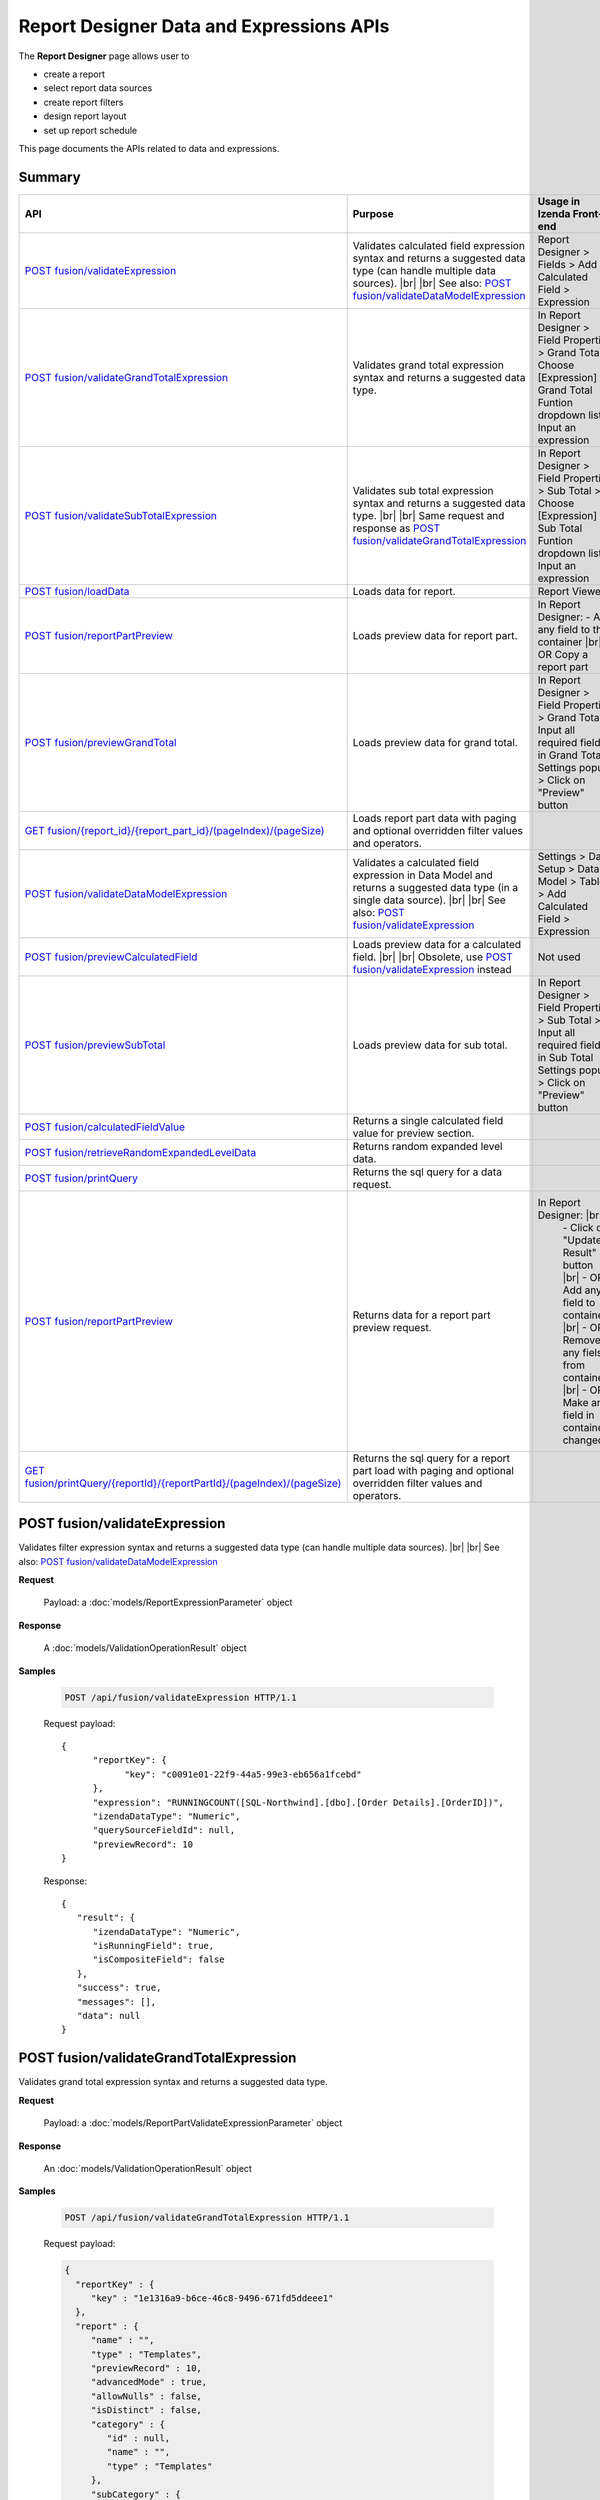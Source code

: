 

=============================================
Report Designer Data and Expressions APIs
=============================================

The **Report Designer** page allows user to

-  create a report
-  select report data sources
-  create report filters
-  design report layout
-  set up report schedule

This page documents the APIs related to data and expressions.

Summary 
------------

.. list-table::
   :class: apitable
   :widths: 25 45 30
   :header-rows: 1

   * - API
     - Purpose
     - Usage in Izenda Front-end
   * - `POST fusion/validateExpression`_
     - Validates calculated field expression syntax and returns a suggested data type (can handle multiple data sources). |br| |br|
       See also: `POST fusion/validateDataModelExpression`_
     - Report Designer > Fields > Add Calculated Field > Expression
   * - `POST fusion/validateGrandTotalExpression`_
     - Validates grand total expression syntax and returns a suggested data type.
     - In Report Designer > Field Properties > Grand Total > Choose [Expression] in Grand Total Funtion dropdown list > Input an expression
   * - `POST fusion/validateSubTotalExpression`_
     - Validates sub total expression syntax and returns a suggested data type. |br| |br|
       Same request and response as `POST fusion/validateGrandTotalExpression`_
     - In Report Designer > Field Properties > Sub Total > Choose [Expression] in Sub Total Funtion dropdown list > Input an expression
   * - `POST fusion/loadData`_
     - Loads data for report.
     - Report Viewer
   * - `POST fusion/reportPartPreview`_
     - Loads preview data for report part.
     - In Report Designer:
       \- Add any field to the container |br|
       \- OR Copy a report part
   * - `POST fusion/previewGrandTotal`_
     - Loads preview data for grand total.
     - In Report Designer > Field Properties > Grand Total > Input all required fields in Grand Total Settings popup > Click on "Preview" button
   * - `GET fusion/{report_id}/{report_part_id}/(pageIndex)/(pageSize)`_
     - Loads report part data with paging and optional overridden filter values and operators.
     -
   * - `POST fusion/validateDataModelExpression`_
     - Validates a calculated field expression in Data Model and returns a suggested data type (in a single data source). |br| |br|
       See also: `POST fusion/validateExpression`_
     - Settings > Data Setup > Data Model > Tables > Add Calculated Field > Expression
   * - `POST fusion/previewCalculatedField`_
     - Loads preview data for a calculated field. |br| |br|
       Obsolete, use `POST fusion/validateExpression`_ instead
     - Not used
   * - `POST fusion/previewSubTotal`_
     - Loads preview data for sub total.
     - In Report Designer > Field Properties > Sub Total > Input all required fields in Sub Total Settings popup > Click on "Preview" button
   * - `POST fusion/calculatedFieldValue`_
     - Returns a single calculated field value for preview section.
     -
   * - `POST fusion/retrieveRandomExpandedLevelData`_
     - Returns random expanded level data.
     -
   * - `POST fusion/printQuery`_
     - Returns the sql query for a data request.
     - 
   * - `POST fusion/reportPartPreview`_
     - Returns data for a report part preview request.
     - In Report Designer: |br|
        \- Click on "Update Result" button |br|
        \- OR Add any field to containers |br|
        \- OR Remove any fiels from containers |br|
        \- OR Make any field in containers changed
   * - `GET fusion/printQuery/{reportId}/{reportPartId}/(pageIndex)/(pageSize)`_
     - Returns the sql query for a report part load with paging and optional overridden filter values and operators.
     -

POST fusion/validateExpression
--------------------------------------------------------------

Validates filter expression syntax and returns a suggested data type (can handle multiple data sources). |br| |br|
See also: `POST fusion/validateDataModelExpression`_

**Request**

    Payload: a :doc:`models/ReportExpressionParameter` object

**Response**

    A :doc:`models/ValidationOperationResult` object

**Samples**

   .. code-block:: http

      POST /api/fusion/validateExpression HTTP/1.1

   Request payload::

      {
            "reportKey": {
                  "key": "c0091e01-22f9-44a5-99e3-eb656a1fcebd"
            },
            "expression": "RUNNINGCOUNT([SQL-Northwind].[dbo].[Order Details].[OrderID])",
            "izendaDataType": "Numeric",
            "querySourceFieldId": null,
            "previewRecord": 10
      }

   Response::

      {
         "result": {
            "izendaDataType": "Numeric",
            "isRunningField": true,
            "isCompositeField": false
         },
         "success": true,
         "messages": [],
         "data": null
      }


POST fusion/validateGrandTotalExpression
--------------------------------------------------------------

Validates grand total expression syntax and returns a suggested data type.

**Request**

    Payload: a :doc:`models/ReportPartValidateExpressionParameter` object

**Response**

    An :doc:`models/ValidationOperationResult` object

**Samples**

   .. code-block:: http

      POST /api/fusion/validateGrandTotalExpression HTTP/1.1

   .. container:: toggle

      .. container:: header

         Request payload:

      .. code-block:: json

         {
           "reportKey" : {
              "key" : "1e1316a9-b6ce-46c8-9496-671fd5ddeee1"
           },
           "report" : {
              "name" : "",
              "type" : "Templates",
              "previewRecord" : 10,
              "advancedMode" : true,
              "allowNulls" : false,
              "isDistinct" : false,
              "category" : {
                 "id" : null,
                 "name" : "",
                 "type" : "Templates"
              },
              "subCategory" : {
                 "id" : null,
                 "name" : "",
                 "type" : "Templates"
              },
              "reportDataSource" : [{
                    "aliasId" : "1641cb37-b60c-42bc-b986-c51667e8037d_Suppliers",
                    "querySourceId" : "1641cb37-b60c-42bc-b986-c51667e8037d",
                    "querySourceName" : "Suppliers",
                    "selected" : true,
                    "categoryId" : "00000000-0000-0000-0000-000000000000",
                    "primaryFields" : [{
                          "name" : "SupplierID",
                          "alias" : "",
                          "dataType" : "int",
                          "izendaDataType" : "Numeric",
                          "allowDistinct" : false,
                          "visible" : true,
                          "filterable" : true,
                          "deleted" : false,
                          "querySourceId" : "00000000-0000-0000-0000-000000000000",
                          "parentId" : null,
                          "expressionFields" : [],
                          "filteredValue" : "",
                          "type" : 0,
                          "groupPosition" : 0,
                          "position" : 0,
                          "extendedProperties" : "{\"PrimaryKey\":true}",
                          "physicalChange" : 0,
                          "approval" : 0,
                          "existed" : false,
                          "matchedTenant" : false,
                          "functionName" : null,
                          "expression" : null,
                          "fullName" : null,
                          "calculatedTree" : null,
                          "reportId" : null,
                          "originalName" : "SupplierID",
                          "isParameter" : false,
                          "isCalculated" : false,
                          "querySource" : null,
                          "id" : "47954424-fff3-4157-9296-ad08b751e71d",
                          "state" : 0,
                          "inserted" : true,
                          "version" : null,
                          "created" : null,
                          "createdBy" : null,
                          "modified" : "0001-01-01T00:00:00.0000000-08:00",
                          "modifiedBy" : null
                       }
                    ]
                 }
              ],
              "reportRelationship" : [],
              "reportFilter" : {
                 "logic" : "",
                 "visible" : false,
                 "filterFields" : [],
                 "id" : "4a75d01f-1fb3-4eca-ae13-8f17d41289ea",
                 "reportId" : "1e1316a9-b6ce-46c8-9496-671fd5ddeee1"
              },
              "reportPart" : [{
                    "isDirty" : true,
                    "reportPartContent" : {
                       "isDirty" : false,
                       "type" : 3,
                       "columns" : {
                          "text" : null,
                          "properties" : {},
                          "settings" : {},
                          "elements" : [{
                                "reportPartContent" : null,
                                "isDirty" : false,
                                "name" : "Country",
                                "properties" : {
                                   "isDirty" : false,
                                   "fieldItemVisible" : true,
                                   "dataFormattings" : {
                                      "function" : "",
                                      "functionInfo" : {},
                                      "format" : {},
                                      "font" : {
                                         "family" : "Roboto",
                                         "size" : 14,
                                         "bold" : false,
                                         "italic" : false,
                                         "underline" : false,
                                         "color" : "",
                                         "backgroundColor" : ""
                                      },
                                      "alignment" : "alignLeft",
                                      "sort" : "",
                                      "color" : {
                                         "textColor" : {},
                                         "cellColor" : {}
         
                                      },
                                      "alternativeText" : {
                                         "rangePercent" : null,
                                         "rangeValue" : null,
                                         "value" : null
                                      },
                                      "customURL" : {
                                         "url" : "",
                                         "option" : "Open link in New Window"
                                      },
                                      "embeddedJavascript" : {
                                         "script" : ""
                                      },
                                      "subTotal" : {
                                         "label" : "",
                                         "function" : "",
                                         "expression" : "",
                                         "dataType" : "",
                                         "previewResult" : "",
                                         "fieldDataType" : "Text"
                                      },
                                      "grandTotal" : {
                                         "label" : "Total Number of Countries",
                                         "function" : "Count Distinct",
                                         "expression" : "",
                                         "dataType" : "Numeric",
                                         "previewResult" : 10,
                                         "fieldDataType" : "Text"
                                      }
                                   },
                                   "headerFormating" : {
                                      "width" : {
                                         "value" : 0,
                                         "unit" : "pixels"
                                      },
                                      "height" : 0,
                                      "font" : {
                                         "family" : null,
                                         "size" : null,
                                         "bold" : null,
                                         "italic" : null,
                                         "underline" : null,
                                         "color" : null,
                                         "backgroundColor" : null
                                      },
                                      "alignment" : null,
                                      "wordWrap" : null,
                                      "columnGroup" : ""
                                   },
                                   "drillDown" : {
                                      "subReport" : {
                                         "selectedReport" : null,
                                         "style" : null,
                                         "reportPartUsed" : null,
                                         "reportFilter" : true,
                                         "mappingFields" : []
                                      }
                                   },
                                   "otherProps" : {}
         
                                },
                                "position" : 1,
                                "field" : {
                                   "fieldId" : "76139896-c2c3-432e-898a-2c2205bb2e35",
                                   "fieldName" : "Country",
                                   "fieldNameAlias" : "Country",
                                   "dataFieldType" : "Text",
                                   "querySourceId" : "1641cb37-b60c-42bc-b986-c51667e8037d",
                                   "querySourceType" : "Table",
                                   "sourceAlias" : "Suppliers",
                                   "relationshipId" : null,
                                   "visible" : true,
                                   "calculatedTree" : null,
                                   "schemaName" : "dbo",
                                   "querySourceName" : "Suppliers",
                                   "databaseName" : "Northwind",
                                   "isCalculated" : false
                                },
                                "isDeleted" : false,
                                "isSelected" : true
                             }, {
                                "reportPartContent" : null,
                                "isDirty" : true,
                                "name" : "Count (SupplierID)",
                                "properties" : {
                                   "isDirty" : true,
                                   "fieldItemVisible" : true,
                                   "dataFormattings" : {
                                      "function" : "8a74f4e0-b845-4b9e-adfa-bb678a116878",
                                      "functionInfo" : {
                                         "id" : "8a74f4e0-b845-4b9e-adfa-bb678a116878",
                                         "name" : "Count",
                                         "expression" : null,
                                         "dataType" : "Numeric",
                                         "formatDataType" : "Numeric",
                                         "syntax" : null,
                                         "expressionSyntax" : null,
                                         "isOperator" : false
                                      },
                                      "format" : {},
                                      "font" : {
                                         "family" : "Roboto",
                                         "size" : 14,
                                         "bold" : false,
                                         "italic" : false,
                                         "underline" : false,
                                         "color" : "",
                                         "backgroundColor" : ""
                                      },
                                      "alignment" : "alignLeft",
                                      "sort" : "",
                                      "color" : {
                                         "textColor" : {},
                                         "cellColor" : {}
         
                                      },
                                      "alternativeText" : {
                                         "rangePercent" : null,
                                         "rangeValue" : null,
                                         "value" : null
                                      },
                                      "customURL" : {
                                         "url" : "",
                                         "option" : "Open link in New Window"
                                      },
                                      "embeddedJavascript" : {
                                         "script" : ""
                                      },
                                      "subTotal" : {
                                         "label" : "",
                                         "function" : "",
                                         "expression" : "",
                                         "dataType" : "",
                                         "previewResult" : "",
                                         "fieldDataType" : "Numeric"
                                      },
                                      "grandTotal" : {
                                         "label" : "",
                                         "function" : "",
                                         "expression" : "",
                                         "dataType" : "",
                                         "previewResult" : "",
                                         "fieldDataType" : "Numeric"
                                      }
                                   },
                                   "headerFormating" : {
                                      "width" : {
                                         "value" : 0,
                                         "unit" : "pixels"
                                      },
                                      "height" : {},
                                      "font" : {
                                         "family" : null,
                                         "size" : null,
                                         "bold" : null,
                                         "italic" : null,
                                         "underline" : null,
                                         "color" : null,
                                         "backgroundColor" : null
                                      },
                                      "alignment" : null,
                                      "wordWrap" : null,
                                      "columnGroup" : ""
                                   },
                                   "drillDown" : {
                                      "subReport" : {
                                         "selectedReport" : null,
                                         "style" : null,
                                         "reportPartUsed" : null,
                                         "reportFilter" : true,
                                         "mappingFields" : []
                                      }
                                   },
                                   "otherProps" : {}
         
                                },
                                "position" : 2,
                                "field" : {
                                   "fieldId" : "47954424-fff3-4157-9296-ad08b751e71d",
                                   "fieldName" : "SupplierID",
                                   "fieldNameAlias" : "Count (SupplierID)",
                                   "dataFieldType" : "Numeric",
                                   "querySourceId" : "1641cb37-b60c-42bc-b986-c51667e8037d",
                                   "querySourceType" : "Table",
                                   "sourceAlias" : "Suppliers",
                                   "relationshipId" : null,
                                   "visible" : true,
                                   "calculatedTree" : null,
                                   "schemaName" : "dbo",
                                   "querySourceName" : "Suppliers",
                                   "databaseName" : "Northwind",
                                   "isCalculated" : false
                                },
                                "isDeleted" : false,
                                "isSelected" : false
                             }
                          ],
                          "name" : "columns"
                       },
                       "rows" : {
                          "text" : null,
                          "properties" : {},
                          "settings" : {},
                          "elements" : [],
                          "name" : "rows"
                       },
                       "values" : {
                          "text" : null,
                          "properties" : {},
                          "settings" : {},
                          "elements" : [],
                          "name" : "values"
                       },
                       "separators" : {
                          "text" : null,
                          "properties" : {},
                          "settings" : {},
                          "elements" : [],
                          "name" : "separators"
                       },
                       "properties" : {
                          "isDirty" : true,
                          "generalInfo" : {
                             "gridStyle" : "Vertical",
                             "separatorStyle" : "Comma"
                          },
                          "table" : {
                             "backgroundColor" : "#efefef",
                             "border" : {
                                "top" : {},
                                "right" : {},
                                "bottom" : {},
                                "midVer" : {},
                                "left" : {},
                                "midHor" : {}
         
                             }
                          },
                          "columns" : {
                             "width" : {
                                "value" : null,
                                "unit" : "Pixels"
                             },
                             "alterBackgroundColor" : false
                          },
                          "rows" : {
                             "height" : 40,
                             "alterBackgroundColor" : false
                          },
                          "headers" : {
                             "font" : {
                                "family" : "Roboto",
                                "size" : 14,
                                "bold" : true,
                                "italic" : false,
                                "underline" : false,
                                "backgroundColor" : "#dbf2ff"
                             },
                             "alignment" : "left",
                             "wordWrap" : true,
                             "removeHeaderForExport" : false
                          },
                          "grouping" : {
                             "useSeparator" : false
                          },
                          "view" : {
                             "dataRefreshInterval" : {
                                "enable" : false,
                                "updateInterval" : 0,
                                "isAll" : true,
                                "latestRecord" : 0
                             }
                          }
                       },
                       "settings" : {},
                       "dataSource" : {},
                       "title" : {
                          "text" : "",
                          "properties" : {},
                          "settings" : {
                             "font" : {
                                "family" : "",
                                "size" : 14,
                                "bold" : true,
                                "italic" : false,
                                "underline" : false,
                                "color" : "",
                                "highlightColor" : ""
                             },
                             "alignment" : {
                                "alignment" : ""
                             }
                          },
                          "elements" : []
                       },
                       "description" : {
                          "text" : "",
                          "properties" : {},
                          "settings" : {
                             "font" : {
                                "family" : "",
                                "size" : 14,
                                "bold" : false,
                                "italic" : false,
                                "underline" : false,
                                "color" : "",
                                "highlightColor" : ""
                             },
                             "alignment" : {
                                "alignment" : ""
                             }
                          },
                          "elements" : []
                       }
                    },
                    "reportId" : "00000000-0000-0000-0000-000000000000",
                    "positionX" : 0,
                    "positionY" : 0,
                    "width" : 12,
                    "height" : 4,
                    "state" : 3,
                    "modified" : null,
                    "numberOfRecord" : 0,
                    "isBackSide" : true,
                    "expandedLevel" : 0,
                    "points" : [{
                          "key" : "All",
                          "filter" : [{
                                "key" : "",
                                "value" : ""
                             }
                          ],
                          "expandedLevel" : 0,
                          "isViewSeparator" : false
                       }
                    ],
                    "isSelected" : true,
                    "title" : "Grid",
                    "id" : "561dba1e-f799-42be-be9d-bbfa078aee43"
                 }
              ],
              "version" : 0
           },
           "title" : "Grid",
           "expression" : "",
           "reportField" : {
              "fieldId" : "76139896-c2c3-432e-898a-2c2205bb2e35",
              "fieldName" : "Country",
              "fieldNameAlias" : "Country",
              "dataFieldType" : "Text",
              "querySourceId" : "1641cb37-b60c-42bc-b986-c51667e8037d",
              "querySourceType" : "Table",
              "sourceAlias" : "Suppliers",
              "relationshipId" : null,
              "visible" : true,
              "calculatedTree" : null,
              "schemaName" : "dbo",
              "querySourceName" : "Suppliers",
              "databaseName" : "Northwind",
              "isCalculated" : false
           }
         }

   Response::

      {
         "result": {
            "izendaDataType": "Numeric"
         },
         "success": true,
         "messages": [],
         "data": null
      }

POST fusion/validateSubTotalExpression
--------------------------------------------------------------

Validates grand total expression syntax and returns a suggested data type.

**Request**

    Payload: a :doc:`models/ReportPartValidateExpressionParameter` object

**Response**

    An :doc:`models/ValidationOperationResult` object

**Samples**

   .. code-block:: http

      POST /api/fusion/validateSubTotalExpression HTTP/1.1

   .. container:: toggle

      .. container:: header

         Request payload:

      .. code-block:: json

         {
            "reportKey": {
               "key": "eb627589-cc33-47a6-9031-3ad1f2787638",
               "tenantId": "28788c9b-4e0d-464e-b588-ea5bee676bd3"
            },
            "report": {
               "name": "exReport",
               "type": 0,
               "previewRecord": 10,
               "advancedMode": true,
               "allowNulls": false,
               "isDistinct": false,
               "categoryId": "c279ed4d-f4d0-4abd-8d10-d396512ee77a",
               "category": {
                  "id": "c279ed4d-f4d0-4abd-8d10-d396512ee77a",
                  "name": "myCategory",
                  "type": 0,
                  "tenantId": "28788c9b-4e0d-464e-b588-ea5bee676bd3"
               },
               "subCategory": {
                  "id": null,
                  "name": "",
                  "type": 0,
                  "tenantId": "28788c9b-4e0d-464e-b588-ea5bee676bd3"
               },
               "subCategoryId": null,
               "reportDataSource": [{
                  "aliasId": "7a9c6bda-ac03-4f79-9c8e-9d4c21a2bc03_film_actor",
                  "querySourceId": "7a9c6bda-ac03-4f79-9c8e-9d4c21a2bc03",
                  "querySourceName": "film_actor",
                  "selected": true,
                  "categoryId": "30077a15-9fef-42af-8b24-d224ab7757ba",
                  "primaryFields": [{
                     "name": "actor_id",
                     "alias": "",
                     "dataType": "smallint",
                     "izendaDataType": "Numeric",
                     "allowDistinct": false,
                     "visible": true,
                     "filterable": true,
                     "querySourceId": "00000000-0000-0000-0000-000000000000",
                     "parentId": null,
                     "expressionFields": [],
                     "filteredValue": "",
                     "type": 0,
                     "groupPosition": 0,
                     "position": 0,
                     "extendedProperties": "{\"PrimaryKey\":true}",
                     "physicalChange": 0,
                     "approval": 0,
                     "existed": false,
                     "matchedTenant": false,
                     "functionName": null,
                     "expression": null,
                     "isRunningField": false,
                     "fullName": null,
                     "calculatedTree": null,
                     "reportId": null,
                     "originalName": "actor_id",
                     "originalId": "00000000-0000-0000-0000-000000000000",
                     "isParameter": false,
                     "isCalculated": false,
                     "hasAggregatedFunction": false,
                     "querySource": null,
                     "querySourceName": null,
                     "categoryName": null,
                     "inaccessible": false,
                     "originalAlias": null,
                     "fullPath": null,
                     "isCheck": false,
                     "id": "070926fc-0ffe-449c-aa4b-867cc09c6399",
                     "state": 0,
                     "deleted": false,
                     "inserted": true,
                     "version": null,
                     "created": null,
                     "createdBy": "System5 Admin5",
                     "modified": "0001-01-01T00:00:00",
                     "modifiedBy": null
                  },
                  {
                     "name": "film_id",
                     "alias": "",
                     "dataType": "smallint",
                     "izendaDataType": "Numeric",
                     "allowDistinct": false,
                     "visible": true,
                     "filterable": true,
                     "querySourceId": "00000000-0000-0000-0000-000000000000",
                     "parentId": null,
                     "expressionFields": [],
                     "filteredValue": "",
                     "type": 0,
                     "groupPosition": 0,
                     "position": 0,
                     "extendedProperties": "{\"PrimaryKey\":true}",
                     "physicalChange": 0,
                     "approval": 0,
                     "existed": false,
                     "matchedTenant": false,
                     "functionName": null,
                     "expression": null,
                     "isRunningField": false,
                     "fullName": null,
                     "calculatedTree": null,
                     "reportId": null,
                     "originalName": "film_id",
                     "originalId": "00000000-0000-0000-0000-000000000000",
                     "isParameter": false,
                     "isCalculated": false,
                     "hasAggregatedFunction": false,
                     "querySource": null,
                     "querySourceName": null,
                     "categoryName": null,
                     "inaccessible": false,
                     "originalAlias": null,
                     "fullPath": null,
                     "isCheck": false,
                     "id": "bf92615e-e775-422e-8ef7-335affbe9fad",
                     "state": 0,
                     "deleted": false,
                     "inserted": true,
                     "version": null,
                     "created": null,
                     "createdBy": "System5 Admin5",
                     "modified": "0001-01-01T00:00:00",
                     "modifiedBy": null
                  }]
               }],
               "reportRelationship": [],
               "reportFilter": {
                  "logic": "",
                  "visible": false,
                  "filterFields": [],
                  "id": "f018f1f9-e5ac-4569-869e-c3c5417dbde1",
                  "reportId": "eb627589-cc33-47a6-9031-3ad1f2787638"
               },
               "reportPart": [{
                  "isDirty": false,
                  "reportPartContent": {
                     "subReportDefinitionCollection": [],
                     "collapseStatus": 0,
                     "isDirty": false,
                     "isCrossFiltering": false,
                     "type": "3",
                     "columns": 
                     {
                        "text": null,
                        "properties": {
                           
                        },
                        "settings": {
                           
                        },
                        "elements": [
                        {
                           "reportPartContent": null,
                           "isDirty": false,
                           "name": "actor_id",
                           "properties": null,
                           "position": 1,
                           "field": {
                              "fieldId": "070926fc-0ffe-449c-aa4b-867cc09c6399",
                              "fieldName": "actor_id",
                              "fieldNameAlias": "actor_id",
                              "dataFieldType": "Numeric",
                              "querySourceId": "7a9c6bda-ac03-4f79-9c8e-9d4c21a2bc03",
                              "querySourceType": "Table",
                              "sourceAlias": "film_actor",
                              "relationshipId": "00000000-0000-0000-0000-000000000000",
                              "visible": true,
                              "calculatedTree": null,
                              "isCalculated": false,
                              "isRunningField": false,
                              "hasAggregatedFunction": false
                           },
                           "isDeleted": false,
                           "isSelected": false,
                           "offset": null
                        },
                        {
                           "reportPartContent": null,
                           "isDirty": false,
                           "name": "film_id",
                           "properties": {
                              "isDirty": false,
                              "fieldItemVisible": true,
                              "dataFormattings": {
                                 "function": "",
                                 "functionInfo": {
                                    "id": null,
                                    "name": ""
                                 },
                                 "format": {
                                    "createNewHiddenPercenOfGroupField": false
                                 },
                                 "font": null,
                                 "width": {
                                    "value": null
                                 },
                                 "alignment": "alignLeft",
                                 "sort": "Unsort",
                                 "color": null,
                                 "alternativeText": null,
                                 "customURL": null,
                                 "embeddedJavascript": null,
                                 "subTotal": {
                                    "label": "Subtotal  film_id",
                                    "function": "[Expression]",
                                    "expression": "COUNT([film_id]) * 10",
                                    "dataType": "Numeric",
                                    "format": {
                                       
                                    },
                                    "previewResult": "",
                                    "fieldDataType": "Numeric",
                                    "previewRecord": 10
                                 },
                                 "grandTotal": null
                              },
                              "headerFormating": {
                                 "font": {
                                    "family": null,
                                    "size": null,
                                    "bold": null,
                                    "italic": null,
                                    "underline": null,
                                    "color": null,
                                    "backgroundColor": null
                                 },
                                 "alignment": null,
                                 "wordWrap": null,
                                 "columnGroup": ""
                              },
                              "drillDown": {
                                 "subReport": {
                                    "selectedReport": null,
                                    "style": null,
                                    "reportPartUsed": null,
                                    "reportFilter": true,
                                    "mappingFields": [],
                                    "selectedIconValue": {
                                       "icon": null,
                                       "value": null
                                    },
                                    "viewSettingByLink": null
                                 }
                              },
                              "otherProps": {
                                 
                              }
                           },
                           "position": 2,
                           "field": {
                              "fieldId": "bf92615e-e775-422e-8ef7-335affbe9fad",
                              "fieldName": "film_id",
                              "fieldNameAlias": "film_id",
                              "dataFieldType": "Numeric",
                              "querySourceId": "7a9c6bda-ac03-4f79-9c8e-9d4c21a2bc03",
                              "querySourceType": "Table",
                              "sourceAlias": "film_actor",
                              "relationshipId": "00000000-0000-0000-0000-000000000000",
                              "visible": true,
                              "calculatedTree": null,
                              "isCalculated": false,
                              "isRunningField": false,
                              "hasAggregatedFunction": false
                           },
                           "isDeleted": false,
                           "isSelected": false,
                           "offset": null
                        }],
                        "name": "columns"
                     },
                     "rows": null,
                     "values": null,
                     "separators": null,
                     "properties": {
                        "isDirty": false,
                        "generalInfo": {
                           "gridStyle": "Vertical",
                           "separatorStyle": "Comma"
                        },
                        "table": null,
                        "columns": {
                           "width": {
                              "value": 150
                           },
                           "alterBackgroundColor": false
                        },
                        "rows": {
                           "alterBackgroundColor": false
                        },
                        "headers": null,
                        "grouping": {
                           "useSeparator": true
                        },
                        "view": {
                           "dataRefreshInterval": {
                              "enable": false,
                              "updateInterval": 0,
                              "isAll": true,
                              "latestRecord": 0
                           },
                           "usePagination": true,
                           "collapseDrilldownByDefault": false,
                           "pageSize": 10,
                           "pivotColumnsPerExportedPage": ""
                        },
                        "printing": {
                           "usePageBreakAfterSeparator": false
                        }
                     },
                     "settings": null,
                     "changeGridStyleStatus": true,
                     "inconsitentFunction": false,
                     "dataSource": {
                        
                     },
                     "title": null,
                     "description": null
                  },
                  "reportId": "eb627589-cc33-47a6-9031-3ad1f2787638",
                  "width": 4,
                  "height": 6,
                  "state": 0,
                  "modified": null,
                  "numberOfRecord": null,
                  "configField": {
                     "reportPartContent": null,
                     "isDirty": false,
                     "name": "film_id",
                     "properties": {
                        "isDirty": false,
                        "fieldItemVisible": true,
                        "dataFormattings": null,
                        "headerFormating": null,
                        "drillDown": {
                           "subReport": {
                              "selectedReport": null,
                              "style": null,
                              "reportPartUsed": null,
                              "reportFilter": true,
                              "mappingFields": [],
                              "selectedIconValue": {
                                 "icon": null,
                                 "value": null
                              },
                              "viewSettingByLink": null
                           }
                        },
                        "otherProps": {
                           
                        }
                     },
                     "position": 2,
                     "field": {
                        "fieldId": "bf92615e-e775-422e-8ef7-335affbe9fad",
                        "fieldName": "film_id",
                        "fieldNameAlias": "film_id",
                        "dataFieldType": "Numeric",
                        "querySourceId": "7a9c6bda-ac03-4f79-9c8e-9d4c21a2bc03",
                        "querySourceType": "Table",
                        "sourceAlias": "film_actor",
                        "relationshipId": "00000000-0000-0000-0000-000000000000",
                        "visible": true,
                        "calculatedTree": null,
                        "isCalculated": false,
                        "isRunningField": false,
                        "hasAggregatedFunction": false
                     },
                     "isDeleted": false,
                     "isSelected": false,
                     "offset": {
                        "x": 561.15625,
                        "y": 582,
                        "width": 79.84375,
                        "height": 22,
                        "left": 561.15625,
                        "right": 641,
                        "top": 582,
                        "bottom": 604
                     }
                  },
                  "stateReview": 0,
                  "refreshDataProcess": null,
                  "refreshDataInterval": null,
                  "positionY": 0,
                  "positionX": 0,
                  "title": "Grid",
                  "id": "8a23ae27-7e6f-4236-ad74-8e42c89ddcf1"
               }],
               "header": null,
               "footer": null,
               "titleDescription": null,
               "version": 1,
               "schedules": [],
               "ownerId": "9d2f1d51-0e3d-44db-bfc7-da94a7581bfe",
               "accesses": [],
               "exportFormatSetting": null,
               "createdById": "9d2f1d51-0e3d-44db-bfc7-da94a7581bfe",
               "dynamicQuerySourceFields": [],
               "snapToGrid": false,
               "excludedRelationships": "",
               "isGlobal": false
            },
            "title": "Grid",
            "expression": "COUNT([film_id]) * 10",
            "izendaDataType": "Numeric",
            "reportField": {
               "fieldId": "bf92615e-e775-422e-8ef7-335affbe9fad",
               "fieldName": "film_id",
               "fieldNameAlias": "film_id",
               "dataFieldType": "Numeric",
               "querySourceId": "7a9c6bda-ac03-4f79-9c8e-9d4c21a2bc03",
               "querySourceType": "Table",
               "sourceAlias": "film_actor",
               "relationshipId": "00000000-0000-0000-0000-000000000000",
               "visible": true,
               "calculatedTree": null,
               "isCalculated": false,
               "isRunningField": false,
               "hasAggregatedFunction": false
            },
            "querySourceFieldId": null,
            "previewRecord": 10
         }

   Sample succesful response::

      {
         "result":{"izendaDataType":"Numeric"},
         "success":true,
         "messages":[],
         "data":null
      }

POST fusion/loadData
--------------------------------------------------------------

Loads data for report.

**Request**

    Payload: a :doc:`models/FusionDataRequest` object

**Response**

    A :doc:`models/FusionResult` object

**Samples**

   .. code-block:: http

      POST /api/fusion/loadData HTTP/1.1

   Request payload::

      {
        "reportId" : "49911d8e-aed6-43f2-8df6-35d82a1c2d49",
        "reportPartId" : "a83414fa-7616-4a1b-8e2c-89289deb509c",
        "expandedLevel" : -1
      }

   Sample response::

      {
        "grandTotalMapping" : [],
        "subTotalMapping" : [],
        "sideTotalMapping" : [],
        "records" : [{
              "customerid_e0272ef4_a4b8_" : "VINET",
              "employeeid_32f2548d_87bf_" : 5
           }, {
              "customerid_e0272ef4_a4b8_" : "TOMSP",
              "employeeid_32f2548d_87bf_" : 6
           }, {
              "customerid_e0272ef4_a4b8_" : "HANAR",
              "employeeid_32f2548d_87bf_" : 4
           }, {
              "customerid_e0272ef4_a4b8_" : "VICTE",
              "employeeid_32f2548d_87bf_" : 3
           }, {
              "customerid_e0272ef4_a4b8_" : "SUPRD",
              "employeeid_32f2548d_87bf_" : 4
           }, {
              "customerid_e0272ef4_a4b8_" : "HANAR",
              "employeeid_32f2548d_87bf_" : 3
           }, {
              "customerid_e0272ef4_a4b8_" : "CHOPS",
              "employeeid_32f2548d_87bf_" : 5
           }, {
              "customerid_e0272ef4_a4b8_" : "RICSU",
              "employeeid_32f2548d_87bf_" : 9
           }, {
              "customerid_e0272ef4_a4b8_" : "WELLI",
              "employeeid_32f2548d_87bf_" : 3
           }, {
              "customerid_e0272ef4_a4b8_" : "HILAA",
              "employeeid_32f2548d_87bf_" : 4
           }
        ],
        "fieldsMapping" : [{
              "fieldId" : "e0272ef4-a4b8-4cc6-b319-3c2794688e7c",
              "fieldNameAlias" : "CustomerID",
              "columnName" : "customerid_e0272ef4_a4b8_"
           }, {
              "fieldId" : "32f2548d-87bf-468d-846c-c7cc665da203",
              "fieldNameAlias" : "EmployeeID",
              "columnName" : "employeeid_32f2548d_87bf_"
           }
        ],
        "paging" : {
           "pageIndex" : 0,
           "pageSize" : 0,
           "total" : 0
        }
      }


POST fusion/reportPartPreview
--------------------------------------------------------------

Loads preview data for report part.

**Request**

    Payload: a :doc:`models/ReportPartPreviewParameter` object

**Response**

    An object or an array of :doc:`models/FusionResult` objects

**Samples**

   .. code-block:: http

      POST /api/fusion/reportPartPreview HTTP/1.1

   .. container:: toggle

      .. container:: header

         Request payload:

      .. code-block:: json

         {
           "reportKey" : {
              "key" : "1e1316a9-b6ce-46c8-9496-671fd5ddeee1",
              "modified" : null
           },
           "section" : 2,
           "saveAs" : false,
           "ignoreCheckChange" : false,
           "report" : {
              "name" : "",
              "type" : "Templates",
              "previewRecord" : 10,
              "advancedMode" : true,
              "allowNulls" : false,
              "isDistinct" : false,
              "category" : {
                 "id" : null,
                 "name" : "",
                 "type" : "Templates"
              },
              "subCategory" : {
                 "id" : null,
                 "name" : "",
                 "type" : "Templates"
              },
              "reportDataSource" : [{
                    "aliasId" : "1641cb37-b60c-42bc-b986-c51667e8037d_Suppliers",
                    "querySourceId" : "1641cb37-b60c-42bc-b986-c51667e8037d",
                    "querySourceName" : "Suppliers",
                    "selected" : true,
                    "categoryId" : "00000000-0000-0000-0000-000000000000",
                    "primaryFields" : [{
                          "name" : "SupplierID",
                          "alias" : "",
                          "dataType" : "int",
                          "izendaDataType" : "Numeric",
                          "allowDistinct" : false,
                          "visible" : true,
                          "filterable" : true,
                          "deleted" : false,
                          "querySourceId" : "00000000-0000-0000-0000-000000000000",
                          "parentId" : null,
                          "expressionFields" : [],
                          "filteredValue" : "",
                          "type" : 0,
                          "groupPosition" : 0,
                          "position" : 0,
                          "extendedProperties" : "{\"PrimaryKey\":true}",
                          "physicalChange" : 0,
                          "approval" : 0,
                          "existed" : false,
                          "matchedTenant" : false,
                          "functionName" : null,
                          "expression" : null,
                          "fullName" : null,
                          "calculatedTree" : null,
                          "reportId" : null,
                          "originalName" : "SupplierID",
                          "isParameter" : false,
                          "isCalculated" : false,
                          "querySource" : null,
                          "id" : "47954424-fff3-4157-9296-ad08b751e71d",
                          "state" : 0,
                          "inserted" : true,
                          "version" : null,
                          "created" : null,
                          "createdBy" : null,
                          "modified" : "0001-01-01T00:00:00.0000000-08:00",
                          "modifiedBy" : null
                       }
                    ]
                 }
              ],
              "reportRelationship" : [],
              "reportFilter" : {
                 "logic" : "",
                 "visible" : false,
                 "filterFields" : [],
                 "id" : "4a75d01f-1fb3-4eca-ae13-8f17d41289ea",
                 "reportId" : "1e1316a9-b6ce-46c8-9496-671fd5ddeee1"
              },
              "reportPart" : [{
                    "isDirty" : true,
                    "reportPartContent" : {
                       "isDirty" : false,
                       "type" : 3,
                       "columns" : {
                          "text" : null,
                          "properties" : {},
                          "settings" : {},
                          "elements" : [{
                                "reportPartContent" : null,
                                "isDirty" : true,
                                "name" : "Country",
                                "properties" : {
                                   "isDirty" : true,
                                   "fieldItemVisible" : true,
                                   "dataFormattings" : {
                                      "function" : "",
                                      "functionInfo" : {},
                                      "format" : {},
                                      "font" : {
                                         "family" : "Roboto",
                                         "size" : 14,
                                         "bold" : false,
                                         "italic" : false,
                                         "underline" : false,
                                         "color" : "",
                                         "backgroundColor" : ""
                                      },
                                      "alignment" : "alignLeft",
                                      "sort" : "",
                                      "color" : {
                                         "textColor" : {},
                                         "cellColor" : {}
         
                                      },
                                      "alternativeText" : {
                                         "rangePercent" : null,
                                         "rangeValue" : null,
                                         "value" : null
                                      },
                                      "customURL" : {
                                         "url" : "",
                                         "option" : "Open link in New Window"
                                      },
                                      "embeddedJavascript" : {
                                         "script" : ""
                                      },
                                      "subTotal" : {
                                         "label" : "",
                                         "function" : "",
                                         "expression" : "",
                                         "dataType" : "",
                                         "previewResult" : "",
                                         "fieldDataType" : "Text"
                                      },
                                      "grandTotal" : {
                                         "label" : "Total Number of Countries",
                                         "function" : "Count Distinct",
                                         "expression" : "",
                                         "dataType" : "Numeric",
                                         "previewResult" : 10,
                                         "fieldDataType" : "Text"
                                      }
                                   },
                                   "headerFormating" : {
                                      "width" : {
                                         "value" : 0,
                                         "unit" : "pixels"
                                      },
                                      "height" : {},
                                      "font" : {
                                         "family" : null,
                                         "size" : null,
                                         "bold" : null,
                                         "italic" : null,
                                         "underline" : null,
                                         "color" : null,
                                         "backgroundColor" : null
                                      },
                                      "alignment" : null,
                                      "wordWrap" : null,
                                      "columnGroup" : ""
                                   },
                                   "drillDown" : {
                                      "subReport" : {
                                         "selectedReport" : null,
                                         "style" : null,
                                         "reportPartUsed" : null,
                                         "reportFilter" : true,
                                         "mappingFields" : []
                                      }
                                   },
                                   "otherProps" : {}
         
                                },
                                "position" : 1,
                                "field" : {
                                   "fieldId" : "76139896-c2c3-432e-898a-2c2205bb2e35",
                                   "fieldName" : "Country",
                                   "fieldNameAlias" : "Country",
                                   "dataFieldType" : "Text",
                                   "querySourceId" : "1641cb37-b60c-42bc-b986-c51667e8037d",
                                   "querySourceType" : "Table",
                                   "sourceAlias" : "Suppliers",
                                   "relationshipId" : null,
                                   "visible" : true,
                                   "calculatedTree" : null,
                                   "schemaName" : "dbo",
                                   "querySourceName" : "Suppliers",
                                   "databaseName" : "Northwind",
                                   "isCalculated" : false
                                },
                                "isDeleted" : false,
                                "isSelected" : true
                             }, {
                                "reportPartContent" : null,
                                "isDirty" : true,
                                "name" : "Count (SupplierID)",
                                "properties" : {
                                   "isDirty" : true,
                                   "fieldItemVisible" : true,
                                   "dataFormattings" : {
                                      "function" : "8a74f4e0-b845-4b9e-adfa-bb678a116878",
                                      "functionInfo" : {
                                         "id" : "8a74f4e0-b845-4b9e-adfa-bb678a116878",
                                         "name" : "Count",
                                         "expression" : null,
                                         "dataType" : "Numeric",
                                         "formatDataType" : "Numeric",
                                         "syntax" : null,
                                         "expressionSyntax" : null,
                                         "isOperator" : false
                                      },
                                      "format" : {},
                                      "font" : {
                                         "family" : "Roboto",
                                         "size" : 14,
                                         "bold" : false,
                                         "italic" : false,
                                         "underline" : false,
                                         "color" : "",
                                         "backgroundColor" : ""
                                      },
                                      "alignment" : "alignLeft",
                                      "sort" : "",
                                      "color" : {
                                         "textColor" : {},
                                         "cellColor" : {}
         
                                      },
                                      "alternativeText" : {
                                         "rangePercent" : null,
                                         "rangeValue" : null,
                                         "value" : null
                                      },
                                      "customURL" : {
                                         "url" : "",
                                         "option" : "Open link in New Window"
                                      },
                                      "embeddedJavascript" : {
                                         "script" : ""
                                      },
                                      "subTotal" : {
                                         "label" : "",
                                         "function" : "",
                                         "expression" : "",
                                         "dataType" : "",
                                         "previewResult" : "",
                                         "fieldDataType" : "Numeric"
                                      },
                                      "grandTotal" : {
                                         "label" : "",
                                         "function" : "",
                                         "expression" : "",
                                         "dataType" : "",
                                         "previewResult" : "",
                                         "fieldDataType" : "Numeric"
                                      }
                                   },
                                   "headerFormating" : {
                                      "width" : {
                                         "value" : 0,
                                         "unit" : "pixels"
                                      },
                                      "height" : {},
                                      "font" : {
                                         "family" : null,
                                         "size" : null,
                                         "bold" : null,
                                         "italic" : null,
                                         "underline" : null,
                                         "color" : null,
                                         "backgroundColor" : null
                                      },
                                      "alignment" : null,
                                      "wordWrap" : null,
                                      "columnGroup" : ""
                                   },
                                   "drillDown" : {
                                      "subReport" : {
                                         "selectedReport" : null,
                                         "style" : null,
                                         "reportPartUsed" : null,
                                         "reportFilter" : true,
                                         "mappingFields" : []
                                      }
                                   },
                                   "otherProps" : {}
         
                                },
                                "position" : 2,
                                "field" : {
                                   "fieldId" : "47954424-fff3-4157-9296-ad08b751e71d",
                                   "fieldName" : "SupplierID",
                                   "fieldNameAlias" : "Count (SupplierID)",
                                   "dataFieldType" : "Numeric",
                                   "querySourceId" : "1641cb37-b60c-42bc-b986-c51667e8037d",
                                   "querySourceType" : "Table",
                                   "sourceAlias" : "Suppliers",
                                   "relationshipId" : null,
                                   "visible" : true,
                                   "calculatedTree" : null,
                                   "schemaName" : "dbo",
                                   "querySourceName" : "Suppliers",
                                   "databaseName" : "Northwind",
                                   "isCalculated" : false
                                },
                                "isDeleted" : false,
                                "isSelected" : false
                             }
                          ],
                          "name" : "columns"
                       },
                       "rows" : {
                          "text" : null,
                          "properties" : {},
                          "settings" : {},
                          "elements" : [],
                          "name" : "rows"
                       },
                       "values" : {
                          "text" : null,
                          "properties" : {},
                          "settings" : {},
                          "elements" : [],
                          "name" : "values"
                       },
                       "separators" : {
                          "text" : null,
                          "properties" : {},
                          "settings" : {},
                          "elements" : [],
                          "name" : "separators"
                       },
                       "properties" : {
                          "isDirty" : true,
                          "generalInfo" : {
                             "gridStyle" : "Vertical",
                             "separatorStyle" : "Comma"
                          },
                          "table" : {
                             "backgroundColor" : "#efefef",
                             "border" : {
                                "top" : {},
                                "right" : {},
                                "bottom" : {},
                                "midVer" : {},
                                "left" : {},
                                "midHor" : {}
         
                             }
                          },
                          "columns" : {
                             "width" : {
                                "value" : null,
                                "unit" : "Pixels"
                             },
                             "alterBackgroundColor" : false
                          },
                          "rows" : {
                             "height" : 40,
                             "alterBackgroundColor" : false
                          },
                          "headers" : {
                             "font" : {
                                "family" : "Roboto",
                                "size" : 14,
                                "bold" : true,
                                "italic" : false,
                                "underline" : false,
                                "backgroundColor" : "#dbf2ff"
                             },
                             "alignment" : "left",
                             "wordWrap" : true,
                             "removeHeaderForExport" : false
                          },
                          "grouping" : {
                             "useSeparator" : false
                          },
                          "view" : {
                             "dataRefreshInterval" : {
                                "enable" : false,
                                "updateInterval" : 0,
                                "isAll" : true,
                                "latestRecord" : 0
                             }
                          }
                       },
                       "settings" : {},
                       "dataSource" : {},
                       "title" : {
                          "text" : "",
                          "properties" : {},
                          "settings" : {
                             "font" : {
                                "family" : "",
                                "size" : 14,
                                "bold" : true,
                                "italic" : false,
                                "underline" : false,
                                "color" : "",
                                "highlightColor" : ""
                             },
                             "alignment" : {
                                "alignment" : ""
                             }
                          },
                          "elements" : []
                       },
                       "description" : {
                          "text" : "",
                          "properties" : {},
                          "settings" : {
                             "font" : {
                                "family" : "",
                                "size" : 14,
                                "bold" : false,
                                "italic" : false,
                                "underline" : false,
                                "color" : "",
                                "highlightColor" : ""
                             },
                             "alignment" : {
                                "alignment" : ""
                             }
                          },
                          "elements" : []
                       }
                    },
                    "reportId" : "00000000-0000-0000-0000-000000000000",
                    "positionX" : 0,
                    "positionY" : 0,
                    "width" : 12,
                    "height" : 4,
                    "state" : 3,
                    "modified" : null,
                    "numberOfRecord" : 0,
                    "isBackSide" : true,
                    "expandedLevel" : 0,
                    "points" : [{
                          "key" : "All",
                          "filter" : [{
                                "key" : "",
                                "value" : ""
                             }
                          ],
                          "expandedLevel" : 0,
                          "isViewSeparator" : false
                       }
                    ],
                    "isSelected" : true,
                    "title" : "Grid",
                    "id" : "561dba1e-f799-42be-be9d-bbfa078aee43"
                 }
              ],
              "version" : 0
           },
           "expandedLevel" : -1,
           "filters" : [],
           "title" : "Grid"
         }


   Response::

      {
        "grandTotalMapping" : [{
              "fieldNameAlias" : "Country",
              "columnName" : "grandtotal_country"
           }
        ],
        "subTotalMapping" : [],
        "sideTotalMapping" : [],
        "records" : [{
              "country_76139896_c2c3_" : "Australia",
              "countsup_supplieri_1e0310bebb" : 2,
              "grandtotal_country" : 10
           }, {
              "country_76139896_c2c3_" : "Brazil",
              "countsup_supplieri_1e0310bebb" : 1,
              "grandtotal_country" : 10
           }, {
              "country_76139896_c2c3_" : "Canada",
              "countsup_supplieri_1e0310bebb" : 2,
              "grandtotal_country" : 10
           }, {
              "country_76139896_c2c3_" : "Denmark",
              "countsup_supplieri_1e0310bebb" : 1,
              "grandtotal_country" : 10
           }, {
              "country_76139896_c2c3_" : "Finland",
              "countsup_supplieri_1e0310bebb" : 1,
              "grandtotal_country" : 10
           }, {
              "country_76139896_c2c3_" : "France",
              "countsup_supplieri_1e0310bebb" : 3,
              "grandtotal_country" : 10
           }, {
              "country_76139896_c2c3_" : "Germany",
              "countsup_supplieri_1e0310bebb" : 3,
              "grandtotal_country" : 10
           }, {
              "country_76139896_c2c3_" : "Italy",
              "countsup_supplieri_1e0310bebb" : 2,
              "grandtotal_country" : 10
           }, {
              "country_76139896_c2c3_" : "Japan",
              "countsup_supplieri_1e0310bebb" : 2,
              "grandtotal_country" : 10
           }, {
              "country_76139896_c2c3_" : "Netherlands",
              "countsup_supplieri_1e0310bebb" : 1,
              "grandtotal_country" : 10
           }
        ],
        "fieldsMapping" : [{
              "fieldId" : "76139896-c2c3-432e-898a-2c2204bb2e35",
              "fieldNameAlias" : "Country",
              "columnName" : "country_76139896_c2c3_"
           }, {
              "fieldId" : "47954424-fff3-4157-9296-ad08b751e71d",
              "fieldNameAlias" : "Count (SupplierID)",
              "columnName" : "countsup_supplieri_1e0310bebb"
           }
        ]
      }


POST fusion/previewGrandTotal
--------------------------------------------------------------

Loads preview data for grand total.

**Request**

    Payload: a :doc:`models/ReportPartValidateExpressionParameter` object

**Response**

    A :doc:`models/FusionPreviewResult` object

**Samples**

   .. code-block:: http

      POST /api/fusion/previewGrandTotal HTTP/1.1

   .. container:: toggle

      .. container:: header

         Request payload:

      .. code-block:: json

         {
           "reportKey" : {
              "key" : "1e1316a9-b6ce-46c8-9496-671fd5ddeee1"
           },
           "report" : {
              "name" : "",
              "type" : "Templates",
              "previewRecord" : 10,
              "advancedMode" : true,
              "allowNulls" : false,
              "isDistinct" : false,
              "category" : {
                 "id" : null,
                 "name" : "",
                 "type" : "Templates"
              },
              "subCategory" : {
                 "id" : null,
                 "name" : "",
                 "type" : "Templates"
              },
              "reportDataSource" : [{
                    "aliasId" : "1641cb37-b60c-42bc-b986-c51667e8037d_Suppliers",
                    "querySourceId" : "1641cb37-b60c-42bc-b986-c51667e8037d",
                    "querySourceName" : "Suppliers",
                    "selected" : true,
                    "categoryId" : "00000000-0000-0000-0000-000000000000",
                    "primaryFields" : [{
                          "name" : "SupplierID",
                          "alias" : "",
                          "dataType" : "int",
                          "izendaDataType" : "Numeric",
                          "allowDistinct" : false,
                          "visible" : true,
                          "filterable" : true,
                          "deleted" : false,
                          "querySourceId" : "00000000-0000-0000-0000-000000000000",
                          "parentId" : null,
                          "expressionFields" : [],
                          "filteredValue" : "",
                          "type" : 0,
                          "groupPosition" : 0,
                          "position" : 0,
                          "extendedProperties" : "{\"PrimaryKey\":true}",
                          "physicalChange" : 0,
                          "approval" : 0,
                          "existed" : false,
                          "matchedTenant" : false,
                          "functionName" : null,
                          "expression" : null,
                          "fullName" : null,
                          "calculatedTree" : null,
                          "reportId" : null,
                          "originalName" : "SupplierID",
                          "isParameter" : false,
                          "isCalculated" : false,
                          "querySource" : null,
                          "id" : "47954424-fff3-4157-9296-ad08b751e71d",
                          "state" : 0,
                          "inserted" : true,
                          "version" : null,
                          "created" : null,
                          "createdBy" : null,
                          "modified" : "0001-01-01T00:00:00.0000000-08:00",
                          "modifiedBy" : null
                       }
                    ]
                 }
              ],
              "reportRelationship" : [],
              "reportFilter" : {
                 "logic" : "",
                 "visible" : false,
                 "filterFields" : [],
                 "id" : "4a75d01f-1fb3-4eca-ae13-8f17d41289ea",
                 "reportId" : "1e1316a9-b6ce-46c8-9496-671fd5ddeee1"
              },
              "reportPart" : [{
                    "isDirty" : true,
                    "reportPartContent" : {
                       "isDirty" : false,
                       "type" : 3,
                       "columns" : {
                          "text" : null,
                          "properties" : {},
                          "settings" : {},
                          "elements" : [{
                                "reportPartContent" : null,
                                "isDirty" : false,
                                "name" : "Country",
                                "properties" : {
                                   "isDirty" : false,
                                   "fieldItemVisible" : true,
                                   "dataFormattings" : {
                                      "function" : "",
                                      "functionInfo" : {},
                                      "format" : {},
                                      "font" : {
                                         "family" : "Roboto",
                                         "size" : 14,
                                         "bold" : false,
                                         "italic" : false,
                                         "underline" : false,
                                         "color" : "",
                                         "backgroundColor" : ""
                                      },
                                      "alignment" : "alignLeft",
                                      "sort" : "",
                                      "color" : {
                                         "textColor" : {},
                                         "cellColor" : {}
         
                                      },
                                      "alternativeText" : {
                                         "rangePercent" : null,
                                         "rangeValue" : null,
                                         "value" : null
                                      },
                                      "customURL" : {
                                         "url" : "",
                                         "option" : "Open link in New Window"
                                      },
                                      "embeddedJavascript" : {
                                         "script" : ""
                                      },
                                      "subTotal" : {
                                         "label" : "",
                                         "function" : "",
                                         "expression" : "",
                                         "dataType" : "",
                                         "previewResult" : "",
                                         "fieldDataType" : "Text"
                                      },
                                      "grandTotal" : {
                                         "label" : "Total Number of Countries",
                                         "function" : "Count Distinct",
                                         "expression" : "",
                                         "dataType" : "Numeric",
                                         "previewResult" : "",
                                         "fieldDataType" : "Text"
                                      }
                                   },
                                   "headerFormating" : {
                                      "width" : {
                                         "value" : 0,
                                         "unit" : "pixels"
                                      },
                                      "height" : 0,
                                      "font" : {
                                         "family" : null,
                                         "size" : null,
                                         "bold" : null,
                                         "italic" : null,
                                         "underline" : null,
                                         "color" : null,
                                         "backgroundColor" : null
                                      },
                                      "alignment" : null,
                                      "wordWrap" : null,
                                      "columnGroup" : ""
                                   },
                                   "drillDown" : {
                                      "subReport" : {
                                         "selectedReport" : null,
                                         "style" : null,
                                         "reportPartUsed" : null,
                                         "reportFilter" : true,
                                         "mappingFields" : []
                                      }
                                   },
                                   "otherProps" : {}
         
                                },
                                "position" : 1,
                                "field" : {
                                   "fieldId" : "76139896-c2c3-432e-898a-2c2205bb2e35",
                                   "fieldName" : "Country",
                                   "fieldNameAlias" : "Country",
                                   "dataFieldType" : "Text",
                                   "querySourceId" : "1641cb37-b60c-42bc-b986-c51667e8037d",
                                   "querySourceType" : "Table",
                                   "sourceAlias" : "Suppliers",
                                   "relationshipId" : null,
                                   "visible" : true,
                                   "calculatedTree" : null,
                                   "schemaName" : "dbo",
                                   "querySourceName" : "Suppliers",
                                   "databaseName" : "Northwind",
                                   "isCalculated" : false
                                },
                                "isDeleted" : false,
                                "isSelected" : true
                             }, {
                                "reportPartContent" : null,
                                "isDirty" : true,
                                "name" : "Count (SupplierID)",
                                "properties" : {
                                   "isDirty" : true,
                                   "fieldItemVisible" : true,
                                   "dataFormattings" : {
                                      "function" : "8a74f4e0-b845-4b9e-adfa-bb678a116878",
                                      "functionInfo" : {
                                         "id" : "8a74f4e0-b845-4b9e-adfa-bb678a116878",
                                         "name" : "Count",
                                         "expression" : null,
                                         "dataType" : "Numeric",
                                         "formatDataType" : "Numeric",
                                         "syntax" : null,
                                         "expressionSyntax" : null,
                                         "isOperator" : false
                                      },
                                      "format" : {},
                                      "font" : {
                                         "family" : "Roboto",
                                         "size" : 14,
                                         "bold" : false,
                                         "italic" : false,
                                         "underline" : false,
                                         "color" : "",
                                         "backgroundColor" : ""
                                      },
                                      "alignment" : "alignLeft",
                                      "sort" : "",
                                      "color" : {
                                         "textColor" : {},
                                         "cellColor" : {}
         
                                      },
                                      "alternativeText" : {
                                         "rangePercent" : null,
                                         "rangeValue" : null,
                                         "value" : null
                                      },
                                      "customURL" : {
                                         "url" : "",
                                         "option" : "Open link in New Window"
                                      },
                                      "embeddedJavascript" : {
                                         "script" : ""
                                      },
                                      "subTotal" : {
                                         "label" : "",
                                         "function" : "",
                                         "expression" : "",
                                         "dataType" : "",
                                         "previewResult" : "",
                                         "fieldDataType" : "Numeric"
                                      },
                                      "grandTotal" : {
                                         "label" : "",
                                         "function" : "",
                                         "expression" : "",
                                         "dataType" : "",
                                         "previewResult" : "",
                                         "fieldDataType" : "Numeric"
                                      }
                                   },
                                   "headerFormating" : {
                                      "width" : {
                                         "value" : 0,
                                         "unit" : "pixels"
                                      },
                                      "height" : {},
                                      "font" : {
                                         "family" : null,
                                         "size" : null,
                                         "bold" : null,
                                         "italic" : null,
                                         "underline" : null,
                                         "color" : null,
                                         "backgroundColor" : null
                                      },
                                      "alignment" : null,
                                      "wordWrap" : null,
                                      "columnGroup" : ""
                                   },
                                   "drillDown" : {
                                      "subReport" : {
                                         "selectedReport" : null,
                                         "style" : null,
                                         "reportPartUsed" : null,
                                         "reportFilter" : true,
                                         "mappingFields" : []
                                      }
                                   },
                                   "otherProps" : {}
         
                                },
                                "position" : 2,
                                "field" : {
                                   "fieldId" : "47954424-fff3-4157-9296-ad08b751e71d",
                                   "fieldName" : "SupplierID",
                                   "fieldNameAlias" : "Count (SupplierID)",
                                   "dataFieldType" : "Numeric",
                                   "querySourceId" : "1641cb37-b60c-42bc-b986-c51667e8037d",
                                   "querySourceType" : "Table",
                                   "sourceAlias" : "Suppliers",
                                   "relationshipId" : null,
                                   "visible" : true,
                                   "calculatedTree" : null,
                                   "schemaName" : "dbo",
                                   "querySourceName" : "Suppliers",
                                   "databaseName" : "Northwind",
                                   "isCalculated" : false
                                },
                                "isDeleted" : false,
                                "isSelected" : false
                             }
                          ],
                          "name" : "columns"
                       },
                       "rows" : {
                          "text" : null,
                          "properties" : {},
                          "settings" : {},
                          "elements" : [],
                          "name" : "rows"
                       },
                       "values" : {
                          "text" : null,
                          "properties" : {},
                          "settings" : {},
                          "elements" : [],
                          "name" : "values"
                       },
                       "separators" : {
                          "text" : null,
                          "properties" : {},
                          "settings" : {},
                          "elements" : [],
                          "name" : "separators"
                       },
                       "properties" : {
                          "isDirty" : true,
                          "generalInfo" : {
                             "gridStyle" : "Vertical",
                             "separatorStyle" : "Comma"
                          },
                          "table" : {
                             "backgroundColor" : "#efefef",
                             "border" : {
                                "top" : {},
                                "right" : {},
                                "bottom" : {},
                                "midVer" : {},
                                "left" : {},
                                "midHor" : {}
         
                             }
                          },
                          "columns" : {
                             "width" : {
                                "value" : null,
                                "unit" : "Pixels"
                             },
                             "alterBackgroundColor" : false
                          },
                          "rows" : {
                             "height" : 40,
                             "alterBackgroundColor" : false
                          },
                          "headers" : {
                             "font" : {
                                "family" : "Roboto",
                                "size" : 14,
                                "bold" : true,
                                "italic" : false,
                                "underline" : false,
                                "backgroundColor" : "#dbf2ff"
                             },
                             "alignment" : "left",
                             "wordWrap" : true,
                             "removeHeaderForExport" : false
                          },
                          "grouping" : {
                             "useSeparator" : false
                          },
                          "view" : {
                             "dataRefreshInterval" : {
                                "enable" : false,
                                "updateInterval" : 0,
                                "isAll" : true,
                                "latestRecord" : 0
                             }
                          }
                       },
                       "settings" : {},
                       "dataSource" : {},
                       "title" : {
                          "text" : "",
                          "properties" : {},
                          "settings" : {
                             "font" : {
                                "family" : "",
                                "size" : 14,
                                "bold" : true,
                                "italic" : false,
                                "underline" : false,
                                "color" : "",
                                "highlightColor" : ""
                             },
                             "alignment" : {
                                "alignment" : ""
                             }
                          },
                          "elements" : []
                       },
                       "description" : {
                          "text" : "",
                          "properties" : {},
                          "settings" : {
                             "font" : {
                                "family" : "",
                                "size" : 14,
                                "bold" : false,
                                "italic" : false,
                                "underline" : false,
                                "color" : "",
                                "highlightColor" : ""
                             },
                             "alignment" : {
                                "alignment" : ""
                             }
                          },
                          "elements" : []
                       }
                    },
                    "reportId" : "00000000-0000-0000-0000-000000000000",
                    "positionX" : 0,
                    "positionY" : 0,
                    "width" : 12,
                    "height" : 4,
                    "state" : 3,
                    "modified" : null,
                    "numberOfRecord" : 0,
                    "isBackSide" : true,
                    "expandedLevel" : 0,
                    "points" : [{
                          "key" : "All",
                          "filter" : [{
                                "key" : "",
                                "value" : ""
                             }
                          ],
                          "expandedLevel" : 0,
                          "isViewSeparator" : false
                       }
                    ],
                    "isSelected" : true,
                    "title" : "Grid",
                    "id" : "561dba1e-f799-42be-be9d-bbfa078aee43"
                 }
              ],
              "version" : 0
           },
           "title" : "Grid",
           "expression" : "",
           "reportField" : {
              "fieldId" : "76139896-c2c3-432e-898a-2c2205bb2e35",
              "fieldName" : "Country",
              "fieldNameAlias" : "Country",
              "dataFieldType" : "Text",
              "querySourceId" : "1641cb37-b60c-42bc-b986-c51667e8037d",
              "querySourceType" : "Table",
              "sourceAlias" : "Suppliers",
              "relationshipId" : null,
              "visible" : true,
              "calculatedTree" : null,
              "schemaName" : "dbo",
              "querySourceName" : "Suppliers",
              "databaseName" : "Northwind",
              "isCalculated" : false
           }
         }

   Response::

      {"value":10,"hasRecord":false,"dataType":"Numeric"}

GET fusion/{report_id}/{report_part_id}/(pageIndex)/(pageSize)
--------------------------------------------------------------

Loads report part data with paging and optional overridden filter values and operators.

**Request**

   No payload

   Optional overridden filter values and operators are passed as query string parameters:
   
   * value:    ``&p{filter_number}Value={filter_value}``
   * operator: ``&p{filter_number}Operator={filter_operator_id}``
    
   For example, to load data from a report part while overriding the second filter to ``equal "t-shirt"``::
      
      GET /api/fusion/81a64b45-fc04-4026-8708-244f341b4284/6493401d-c0b6-4f4a-801d-51e4b0ac3bb1?p2Value=t-shirt&p2Operator=042A04A3-DFE1-4EF9-BD27-1B657886F02E

   (``042A04A3-DFE1-4EF9-BD27-1B657886F02E`` is the id of Equals filter operator from :ref:`GET_report/filter/operators`)

**Response**

    A :doc:`models/FusionResult` object

**Samples**

   .. code-block:: http

      POST /api/fusion/9197f210-766a-45d3-a1f9-5c4f4a4aa8ba/90ff323c-38f8-4663-823f-35afd85239ee HTTP/1.1

   Sample response::

      {
         "grandTotalMapping": [],
         "subTotalMapping": [],
         "sideTotalMapping": [],
         "executionTrace": [],
         "records": [
            {
                  "orderid_2be8c595_91a3_": 10250,
                  "shipcountry_bfeceef4_e536_": "Brazil",
                  "rowNumber": 1
            },
            {
                  "orderid_2be8c595_91a3_": 10253,
                  "shipcountry_bfeceef4_e536_": "Brazil",
                  "rowNumber": 2
            },
         ],
         "fieldsMapping": [
            {
                  "fieldId": "2be8c595-91a3-4250-8828-dbbc07eaba83",
                  "fieldNameAlias": "OrderID",
                  "columnName": "orderid_2be8c595_91a3_"
            },
            {
                  "fieldId": "bfeceef4-e536-4823-8cde-adb8f71d52f5",
                  "fieldNameAlias": "ShipCountry",
                  "columnName": "shipcountry_bfeceef4_e536_"
            }
         ],
         "paging": {
            "pageIndex": 1,
            "pageSize": 100000,
            "total": 2,
            "skipItems": 0,
            "isLastPage": false
         },
         "pivotHeaderValues": [],
         "cities": [],
         "postalCodes": []
      }


POST fusion/validateDataModelExpression
--------------------------------------------------------------

Validates a calculated field expression in Data Model and returns a suggested data type (in a single data source). |br| |br|
See also: `POST fusion/validateExpression`_

**Request**

    .. list-table::
       :header-rows: 1

       *  -  Field
          -  NULL
          -  Description
          -  Note
       *  -  **querySourceId** |br|
             string (GUID)
          -
          -  The id of the query source
          -
       *  -  **expression** |br|
             string
          -
          -  The expression
          -
       *  -  **izendaDataType** |br|
             string
          -
          -  The output data type
          -
       *  -  **querySourceFieldId** |br|
             string (GUID)
          -
          -  The id of the query source field
          -
       *  -  **tenantId** |br|
             string (GUID)
          -
          -  The id of the tenant
          -

**Response**

    A :doc:`models/ValidationOperationResult` object

**Samples**

   .. code-block:: http

      POST /api/fusion/validateDataModelExpression HTTP/1.1

   Request payload::

      {
         "querySourceId": "e1bc9a64-c12c-41fd-b8c9-5e7bccf754e9",
         "expression": "RUNNINGSUM([FREIGHT])",
         "izendaDataType": null,
         "querySourceFieldId": null,
         "tenantId": "b5b3a5cc-9e55-424c-ae85-ba92ec3b934e"
      }

   Sample response::

      {
         "result": {
            "izendaDataType": null,
            "isRunningField": true,
            "isCompositeField": false
         },
         "success": true,
         "messages": [],
         "data": null
      }


POST fusion/previewCalculatedField
--------------------------------------------------------------

Loads preview data for a calculated field. |br| |br|
Obsolete, use `POST fusion/validateExpression`_ instead

**Request**

    Payload: a :doc:`models/ReportExpressionParameter` object

**Response**

    A :doc:`models/FusionPreviewResult` object

**Samples**

   .. code-block:: http

      POST /api/fusion/previewCalculatedField HTTP/1.1

   Request payload::

      {
         "reportKey": {
            "key": "9197f210-766a-45d3-a1f9-5c4f4a4aa8ba"
         },
         "expression": "Sum([Northwind-BA].[dbo].[Orders].[Freight])",
         "izendaDataType": "Money",
         "querySourceFieldId": null,
         "previewRecord": 10
      }

   Sample response::

      {
         "value": 25733.12,
         "hasRecord": true,
         "dataType": "Money"
      }

POST fusion/previewSubTotal
--------------------------------------------------------------

Loads preview data for sub total.

**Request**

    Payload: a :doc:`models/ReportPartValidateExpressionParameter` object

**Response**

    A :doc:`models/FusionPreviewResult` object

**Samples**

   .. code-block:: http

      POST /api/fusion/previewSubTotal HTTP/1.1

   .. container:: toggle

      .. container:: header

         Request payload:

      .. code-block:: json

         {
           "reportKey" : {
              "key" : "2a1bf476-d6c7-4869-b625-30f5423948b7"
           },
           "report" : {
              "name" : "Total Testing Report",
              "type" : 0,
              "previewRecord" : 10,
              "advancedMode" : true,
              "allowNulls" : false,
              "isDistinct" : false,
              "category" : {
                 "id" : null,
                 "name" : "",
                 "type" : 0
              },
              "subCategory" : {
                 "id" : null,
                 "name" : "",
                 "type" : 0
              },
              "reportDataSource" : [{
                    "aliasId" : "72bf3820-3259-4b77-8f99-c2c001388413_Order Details",
                    "querySourceId" : "72bf3820-3259-4b77-8f99-c2c001388413",
                    "querySourceName" : "Order Details",
                    "selected" : true,
                    "categoryId" : "00000000-0000-0000-0000-000000000000",
                    "primaryFields" : [{
                          "name" : "OrderID",
                          "alias" : "",
                          "dataType" : "int",
                          "izendaDataType" : "Numeric",
                          "allowDistinct" : false,
                          "visible" : true,
                          "filterable" : true,
                          "deleted" : false,
                          "querySourceId" : "00000000-0000-0000-0000-000000000000",
                          "parentId" : null,
                          "expressionFields" : [],
                          "filteredValue" : "",
                          "type" : 0,
                          "groupPosition" : 0,
                          "position" : 0,
                          "extendedProperties" : "{\"PrimaryKey\":true}",
                          "physicalChange" : 0,
                          "approval" : 0,
                          "existed" : false,
                          "matchedTenant" : false,
                          "functionName" : null,
                          "expression" : null,
                          "fullName" : null,
                          "calculatedTree" : null,
                          "reportId" : null,
                          "originalName" : "OrderID",
                          "isParameter" : false,
                          "isCalculated" : false,
                          "hasAggregatedFunction" : false,
                          "querySource" : null,
                          "fullPath" : null,
                          "id" : "507012a6-fb37-4035-b64b-7e5d82493889",
                          "state" : 0,
                          "inserted" : true,
                          "version" : null,
                          "created" : null,
                          "createdBy" : null,
                          "modified" : "0001-01-01T00:00:00.0000000-08:00",
                          "modifiedBy" : null
                       }, {
                          "name" : "ProductID",
                          "alias" : "",
                          "dataType" : "int",
                          "izendaDataType" : "Numeric",
                          "allowDistinct" : false,
                          "visible" : true,
                          "filterable" : true,
                          "deleted" : false,
                          "querySourceId" : "00000000-0000-0000-0000-000000000000",
                          "parentId" : null,
                          "expressionFields" : [],
                          "filteredValue" : "",
                          "type" : 0,
                          "groupPosition" : 0,
                          "position" : 0,
                          "extendedProperties" : "{\"PrimaryKey\":true}",
                          "physicalChange" : 0,
                          "approval" : 0,
                          "existed" : false,
                          "matchedTenant" : false,
                          "functionName" : null,
                          "expression" : null,
                          "fullName" : null,
                          "calculatedTree" : null,
                          "reportId" : null,
                          "originalName" : "ProductID",
                          "isParameter" : false,
                          "isCalculated" : false,
                          "hasAggregatedFunction" : false,
                          "querySource" : null,
                          "fullPath" : null,
                          "id" : "8cc4ea1e-fa55-4721-9963-c65602e5757a",
                          "state" : 0,
                          "inserted" : true,
                          "version" : null,
                          "created" : null,
                          "createdBy" : null,
                          "modified" : "0001-01-01T00:00:00.0000000-08:00",
                          "modifiedBy" : null
                       }
                    ]
                 }
              ],
              "reportRelationship" : [],
              "reportFilter" : {
                 "logic" : "",
                 "visible" : true,
                 "filterFields" : [],
                 "id" : "ad432d5c-a450-4624-b741-69674f8652c1",
                 "reportId" : "2a1bf476-d6c7-4869-b625-30f5423948b7"
              },
              "reportPart" : [{
                    "isDirty" : false,
                    "reportPartContent" : {
                       "isDirty" : false,
                       "type" : 3,
                       "columns" : {
                          "text" : null,
                          "properties" : {},
                          "settings" : {},
                          "elements" : [{
                                "reportPartContent" : null,
                                "isDirty" : false,
                                "name" : "ProductID",
                                "properties" : {
                                   "isDirty" : true,
                                   "fieldItemVisible" : true,
                                   "dataFormattings" : {
                                      "function" : "",
                                      "functionInfo" : {},
                                      "format" : {
                                         "formatId" : "",
                                         "groupBy" : null
                                      },
                                      "font" : {
                                         "family" : "Roboto",
                                         "size" : 14,
                                         "bold" : false,
                                         "italic" : false,
                                         "underline" : false,
                                         "color" : "",
                                         "backgroundColor" : ""
                                      },
                                      "alignment" : "alignLeft",
                                      "sort" : "",
                                      "color" : {
                                         "textColor" : {
                                            "rangePercent" : null,
                                            "rangeValue" : null,
                                            "value" : null
                                         },
                                         "cellColor" : {
                                            "rangePercent" : null,
                                            "rangeValue" : null,
                                            "value" : null
                                         }
                                      },
                                      "alternativeText" : {
                                         "rangePercent" : null,
                                         "rangeValue" : null,
                                         "value" : null
                                      },
                                      "customURL" : {
                                         "url" : "",
                                         "option" : "Open link in New Window"
                                      },
                                      "embeddedJavascript" : {
                                         "script" : ""
                                      },
                                      "subTotal" : {
                                         "label" : "T1",
                                         "function" : "Sum",
                                         "expression" : "",
                                         "dataType" : "Numeric",
                                         "previewResult" : "",
                                         "fieldDataType" : "Numeric"
                                      },
                                      "grandTotal" : {
                                         "label" : "T1",
                                         "function" : "Sum",
                                         "expression" : "",
                                         "dataType" : "Numeric",
                                         "previewResult" : "",
                                         "fieldDataType" : "Numeric"
                                      }
                                   },
                                   "headerFormating" : {
                                      "font" : {
                                         "family" : null,
                                         "size" : null,
                                         "bold" : null,
                                         "italic" : null,
                                         "underline" : null,
                                         "color" : null,
                                         "backgroundColor" : null
                                      },
                                      "alignment" : null,
                                      "wordWrap" : null,
                                      "columnGroup" : ""
                                   },
                                   "drillDown" : {
                                      "subReport" : {
                                         "selectedReport" : null,
                                         "style" : null,
                                         "reportPartUsed" : null,
                                         "reportFilter" : true,
                                         "mappingFields" : []
                                      }
                                   }
                                },
                                "position" : 1,
                                "field" : {
                                   "fieldId" : "8cc4ea1e-fa55-4721-9963-c65602e5757a",
                                   "fieldName" : "ProductID",
                                   "fieldNameAlias" : "ProductID",
                                   "dataFieldType" : "Numeric",
                                   "querySourceId" : "72bf3820-3259-4b77-8f99-c2c001388413",
                                   "querySourceType" : "Table",
                                   "sourceAlias" : "Order Details",
                                   "relationshipId" : "00000000-0000-0000-0000-000000000000",
                                   "visible" : true,
                                   "calculatedTree" : null,
                                   "isCalculated" : false
                                },
                                "isDeleted" : false,
                                "isSelected" : false
                             }, {
                                "reportPartContent" : null,
                                "isDirty" : false,
                                "name" : "UnitPrice",
                                "properties" : {
                                   "isDirty" : true,
                                   "fieldItemVisible" : true,
                                   "dataFormattings" : {
                                      "function" : "",
                                      "functionInfo" : {},
                                      "format" : {
                                         "formatId" : "",
                                         "groupBy" : null
                                      },
                                      "font" : {
                                         "family" : "Roboto",
                                         "size" : 14,
                                         "bold" : false,
                                         "italic" : false,
                                         "underline" : false,
                                         "color" : "",
                                         "backgroundColor" : ""
                                      },
                                      "alignment" : "alignLeft",
                                      "sort" : "",
                                      "color" : {
                                         "textColor" : {
                                            "rangePercent" : null,
                                            "rangeValue" : null,
                                            "value" : null
                                         },
                                         "cellColor" : {
                                            "rangePercent" : null,
                                            "rangeValue" : null,
                                            "value" : null
                                         }
                                      },
                                      "alternativeText" : {
                                         "rangePercent" : null,
                                         "rangeValue" : null,
                                         "value" : null
                                      },
                                      "customURL" : {
                                         "url" : "",
                                         "option" : "Open link in New Window"
                                      },
                                      "embeddedJavascript" : {
                                         "script" : ""
                                      },
                                      "subTotal" : {
                                         "label" : "",
                                         "function" : "",
                                         "expression" : "",
                                         "dataType" : "",
                                         "previewResult" : ""
                                      },
                                      "grandTotal" : {
                                         "label" : "",
                                         "function" : "",
                                         "expression" : "",
                                         "dataType" : "",
                                         "previewResult" : ""
                                      }
                                   },
                                   "headerFormating" : {
                                      "font" : {
                                         "family" : null,
                                         "size" : null,
                                         "bold" : null,
                                         "italic" : null,
                                         "underline" : null,
                                         "color" : null,
                                         "backgroundColor" : null
                                      },
                                      "alignment" : null,
                                      "wordWrap" : null,
                                      "columnGroup" : ""
                                   },
                                   "drillDown" : {
                                      "subReport" : {
                                         "selectedReport" : null,
                                         "style" : null,
                                         "reportPartUsed" : null,
                                         "reportFilter" : true,
                                         "mappingFields" : []
                                      }
                                   }
                                },
                                "position" : 2,
                                "field" : {
                                   "fieldId" : "9820a839-11a2-4b01-a5a9-a9028b34c319",
                                   "fieldName" : "UnitPrice",
                                   "fieldNameAlias" : "UnitPrice",
                                   "dataFieldType" : "Money",
                                   "querySourceId" : "72bf3820-3259-4b77-8f99-c2c001388413",
                                   "querySourceType" : "Table",
                                   "sourceAlias" : "Order Details",
                                   "relationshipId" : "00000000-0000-0000-0000-000000000000",
                                   "visible" : true,
                                   "calculatedTree" : null,
                                   "isCalculated" : false
                                },
                                "isDeleted" : false,
                                "isSelected" : false
                             }
                          ],
                          "name" : "columns"
                       },
                       "rows" : {
                          "text" : null,
                          "properties" : {},
                          "settings" : {},
                          "elements" : [],
                          "name" : "rows"
                       },
                       "values" : {
                          "text" : null,
                          "properties" : {},
                          "settings" : {},
                          "elements" : [],
                          "name" : "values"
                       },
                       "separators" : {
                          "text" : null,
                          "properties" : {},
                          "settings" : {},
                          "elements" : [],
                          "name" : "separators"
                       },
                       "properties" : {
                          "isDirty" : true,
                          "generalInfo" : {
                             "gridStyle" : "Vertical",
                             "separatorStyle" : "Comma"
                          },
                          "table" : {
                             "border" : {
                                "top" : {},
                                "right" : {},
                                "bottom" : {},
                                "midVer" : {},
                                "left" : {},
                                "midHor" : {}
                             },
                             "backgroundColor" : "#efefef"
                          },
                          "columns" : {
                             "width" : {
                                "value" : null,
                                "unit" : "Pixels"
                             },
                             "alterBackgroundColor" : false
                          },
                          "rows" : {
                             "height" : 40,
                             "alterBackgroundColor" : false
                          },
                          "headers" : {
                             "font" : {
                                "family" : "Roboto",
                                "size" : 14,
                                "bold" : true,
                                "italic" : false,
                                "underline" : false,
                                "backgroundColor" : "#dbf2ff"
                             },
                             "alignment" : "left",
                             "wordWrap" : false,
                             "removeHeaderForExport" : false
                          },
                          "grouping" : {
                             "useSeparator" : true
                          },
                          "view" : {
                             "dataRefreshInterval" : {
                                "enable" : false,
                                "updateInterval" : 0,
                                "isAll" : true,
                                "latestRecord" : 0
                             },
                             "usePagination" : false
                          },
                          "printing" : {
                             "usePageBreakAfterSeparator" : false
                          }
                       },
                       "settings" : {},
                       "dataSource" : {},
                       "isActiveForEdit" : false,
                       "title" : {
                          "text" : "",
                          "properties" : {},
                          "settings" : {
                             "font" : {
                                "family" : "",
                                "size" : 14,
                                "bold" : true,
                                "italic" : false,
                                "underline" : false,
                                "color" : "",
                                "highlightColor" : ""
                             },
                             "alignment" : {
                                "alignment" : ""
                             }
                          },
                          "elements" : []
                       },
                       "description" : {
                          "text" : "",
                          "properties" : {},
                          "settings" : {
                             "font" : {
                                "family" : "",
                                "size" : 14,
                                "bold" : false,
                                "italic" : false,
                                "underline" : false,
                                "color" : "",
                                "highlightColor" : ""
                             },
                             "alignment" : {
                                "alignment" : ""
                             }
                          },
                          "elements" : []
                       }
                    },
                    "reportId" : "2a1bf476-d6c7-4869-b625-30f5423948b7",
                    "positionX" : 0,
                    "positionY" : 0,
                    "width" : 12,
                    "height" : 4,
                    "state" : 3,
                    "modified" : null,
                    "numberOfRecord" : 0,
                    "isBackSide" : true,
                    "points" : [{
                          "key" : "All",
                          "filter" : [{
                                "key" : "",
                                "value" : ""
                             }
                          ],
                          "expandedLevel" : 0,
                          "isViewSeparator" : false
                       }
                    ],
                    "configField" : {
                       "reportPartContent" : null,
                       "isDirty" : false,
                       "name" : "ProductID",
                       "properties" : {
                          "isDirty" : true,
                          "fieldItemVisible" : true,
                          "dataFormattings" : {
                             "function" : "",
                             "functionInfo" : {},
                             "format" : {
                                "formatId" : "",
                                "groupBy" : null
                             },
                             "font" : {
                                "family" : "Roboto",
                                "size" : 14,
                                "bold" : false,
                                "italic" : false,
                                "underline" : false,
                                "color" : "",
                                "backgroundColor" : ""
                             },
                             "alignment" : "alignLeft",
                             "sort" : "",
                             "color" : {
                                "textColor" : {
                                   "rangePercent" : null,
                                   "rangeValue" : null,
                                   "value" : null
                                },
                                "cellColor" : {
                                   "rangePercent" : null,
                                   "rangeValue" : null,
                                   "value" : null
                                }
                             },
                             "alternativeText" : {
                                "rangePercent" : null,
                                "rangeValue" : null,
                                "value" : null
                             },
                             "customURL" : {
                                "url" : "",
                                "option" : "Open link in New Window"
                             },
                             "embeddedJavascript" : {
                                "script" : ""
                             },
                             "subTotal" : {
                                "label" : "T1",
                                "function" : "Sum",
                                "expression" : "",
                                "dataType" : "Numeric",
                                "previewResult" : "",
                                "fieldDataType" : "Numeric"
                             },
                             "grandTotal" : {
                                "label" : "T1",
                                "function" : "Sum",
                                "expression" : "",
                                "dataType" : "Numeric",
                                "previewResult" : "",
                                "fieldDataType" : "Numeric"
                             }
                          },
                          "headerFormating" : {
                             "font" : {
                                "family" : null,
                                "size" : null,
                                "bold" : null,
                                "italic" : null,
                                "underline" : null,
                                "color" : null,
                                "backgroundColor" : null
                             },
                             "alignment" : null,
                             "wordWrap" : null,
                             "columnGroup" : ""
                          },
                          "drillDown" : {
                             "subReport" : {
                                "selectedReport" : null,
                                "style" : null,
                                "reportPartUsed" : null,
                                "reportFilter" : true,
                                "mappingFields" : []
                             }
                          }
                       },
                       "position" : 1,
                       "field" : {
                          "fieldId" : "8cc4ea1e-fa55-4721-9963-c65602e5757a",
                          "fieldName" : "ProductID",
                          "fieldNameAlias" : "ProductID",
                          "dataFieldType" : "Numeric",
                          "querySourceId" : "72bf3820-3259-4b77-8f99-c2c001388413",
                          "querySourceType" : "Table",
                          "sourceAlias" : "Order Details",
                          "relationshipId" : "00000000-0000-0000-0000-000000000000",
                          "visible" : true,
                          "calculatedTree" : null,
                          "isCalculated" : false
                       },
                       "isDeleted" : false,
                       "isSelected" : false
                    },
                    "expandedLevel" : 0,
                    "title" : "Grid",
                    "id" : "eca9c621-08da-4919-814f-2c6396ca7700"
                 }
              ],
              "header" : {
                 "visible" : false,
                 "items" : [{
                       "isDirty" : false,
                       "type" : "image",
                       "label" : "Image",
                       "id" : "formatDetails_385",
                       "positionX" : 0,
                       "positionY" : 0,
                       "width" : 6,
                       "height" : 6,
                       "name" : "Logo Image",
                       "value" : "",
                       "font" : {
                          "family" : "Roboto",
                          "size" : 14,
                          "bold" : false,
                          "italic" : false,
                          "underline" : false,
                          "color" : "#000",
                          "backgroundColor" : "#fff"
                       },
                       "color" : "#000",
                       "imageUrl" : "http://",
                       "dashStyle" : "solid",
                       "thickness" : 1
                    }, {
                       "isDirty" : false,
                       "type" : "text",
                       "label" : "Text",
                       "id" : "formatDetails_386",
                       "positionX" : 20,
                       "positionY" : 0,
                       "width" : 12,
                       "height" : 2,
                       "name" : "Report Name",
                       "value" : "{reportName}",
                       "font" : {
                          "family" : "Roboto",
                          "size" : 14,
                          "bold" : false,
                          "italic" : false,
                          "underline" : false,
                          "color" : "#000",
                          "backgroundColor" : "#fff"
                       },
                       "color" : "#000",
                       "dashStyle" : "solid",
                       "thickness" : 1
                    }, {
                       "isDirty" : false,
                       "type" : "thinHorizontalRule",
                       "label" : "Horizontal Rule",
                       "id" : "formatDetails_387",
                       "positionX" : 20,
                       "positionY" : 4,
                       "width" : 12,
                       "height" : 1,
                       "name" : "Upper Separator Line",
                       "value" : "{horizontalRule}",
                       "font" : {
                          "family" : "Roboto",
                          "size" : 14,
                          "bold" : false,
                          "italic" : false,
                          "underline" : false,
                          "color" : "#000",
                          "backgroundColor" : "#fff"
                       },
                       "color" : "#000",
                       "dashStyle" : "solid",
                       "thickness" : 2
                    }, {
                       "isDirty" : false,
                       "type" : "text",
                       "label" : "Text",
                       "id" : "formatDetails_388",
                       "positionX" : 20,
                       "positionY" : 5,
                       "width" : 6,
                       "height" : 2,
                       "name" : "Report Generated",
                       "value" : "Report Generated:",
                       "font" : {
                          "family" : "Roboto",
                          "size" : 14,
                          "bold" : false,
                          "italic" : false,
                          "underline" : false,
                          "color" : "#000",
                          "backgroundColor" : "#fff"
                       },
                       "color" : "#000",
                       "dashStyle" : "solid",
                       "thickness" : 1
                    }, {
                       "isDirty" : false,
                       "type" : "text",
                       "label" : "Text",
                       "id" : "formatDetails_389",
                       "positionX" : 20,
                       "positionY" : 7,
                       "width" : 6,
                       "height" : 2,
                       "name" : "User",
                       "value" : "User:",
                       "font" : {
                          "family" : "Roboto",
                          "size" : 14,
                          "bold" : false,
                          "italic" : false,
                          "underline" : false,
                          "color" : "#000",
                          "backgroundColor" : "#fff"
                       },
                       "color" : "#000",
                       "dashStyle" : "solid",
                       "thickness" : 1
                    }, {
                       "isDirty" : false,
                       "type" : "text",
                       "label" : "Text",
                       "id" : "formatDetails_390",
                       "positionX" : 20,
                       "positionY" : 9,
                       "width" : 6,
                       "height" : 2,
                       "name" : "Tenant",
                       "value" : "Tenant:",
                       "font" : {
                          "family" : "Roboto",
                          "size" : 14,
                          "bold" : false,
                          "italic" : false,
                          "underline" : false,
                          "color" : "#000",
                          "backgroundColor" : "#fff"
                       },
                       "color" : "#000",
                       "dashStyle" : "solid",
                       "thickness" : 1
                    }, {
                       "isDirty" : false,
                       "type" : "dateTime",
                       "label" : "Date Time",
                       "id" : "formatDetails_391",
                       "positionX" : 26,
                       "positionY" : 5,
                       "width" : 6,
                       "height" : 2,
                       "name" : "Current Date Time",
                       "value" : "{currentDateTime}",
                       "font" : {
                          "family" : "Roboto",
                          "size" : 14,
                          "bold" : false,
                          "italic" : false,
                          "underline" : false,
                          "color" : "#000",
                          "backgroundColor" : "#fff"
                       },
                       "color" : "#000",
                       "dashStyle" : "solid",
                       "thickness" : 1
                    }, {
                       "isDirty" : false,
                       "type" : "text",
                       "label" : "Text",
                       "id" : "formatDetails_392",
                       "positionX" : 26,
                       "positionY" : 7,
                       "width" : 6,
                       "height" : 2,
                       "name" : "Current User Name",
                       "value" : "{currentUserName}",
                       "font" : {
                          "family" : "Roboto",
                          "size" : 14,
                          "bold" : false,
                          "italic" : false,
                          "underline" : false,
                          "color" : "#000",
                          "backgroundColor" : "#fff"
                       },
                       "color" : "#000",
                       "dashStyle" : "solid",
                       "thickness" : 1
                    }, {
                       "isDirty" : false,
                       "type" : "text",
                       "label" : "Text",
                       "id" : "formatDetails_393",
                       "positionX" : 26,
                       "positionY" : 9,
                       "width" : 6,
                       "height" : 2,
                       "name" : "Tenant Name",
                       "value" : "{tenantName}",
                       "font" : {
                          "family" : "Roboto",
                          "size" : 14,
                          "bold" : false,
                          "italic" : false,
                          "underline" : false,
                          "color" : "#000",
                          "backgroundColor" : "#fff"
                       },
                       "color" : "#000",
                       "dashStyle" : "solid",
                       "thickness" : 1
                    }, {
                       "isDirty" : false,
                       "type" : "horizontalRule",
                       "label" : "Horizontal Rule",
                       "id" : "formatDetails_394",
                       "positionX" : 0,
                       "positionY" : 11,
                       "width" : 32,
                       "height" : 1,
                       "name" : "Lower Separator Line",
                       "value" : "{horizontalRule}",
                       "font" : {
                          "family" : "Roboto",
                          "size" : 14,
                          "bold" : false,
                          "italic" : false,
                          "underline" : false,
                          "color" : "#000",
                          "backgroundColor" : "#fff"
                       },
                       "color" : "#000",
                       "dashStyle" : "solid",
                       "thickness" : 4
                    }
                 ]
              },
              "footer" : {
                 "visible" : false,
                 "items" : [{
                       "isDirty" : false,
                       "type" : "horizontalRule",
                       "label" : "Horizontal Rule",
                       "id" : "formatDetails_395",
                       "positionX" : 0,
                       "positionY" : 0,
                       "width" : 32,
                       "height" : 1,
                       "name" : "Separator Line",
                       "value" : "{horizontalRule}",
                       "font" : {
                          "family" : "Roboto",
                          "size" : 14,
                          "bold" : false,
                          "italic" : false,
                          "underline" : false,
                          "color" : "#000",
                          "backgroundColor" : "#fff"
                       },
                       "color" : "#000",
                       "dashStyle" : "solid",
                       "thickness" : 4
                    }, {
                       "isDirty" : false,
                       "type" : "text",
                       "label" : "Text",
                       "id" : "formatDetails_396",
                       "positionX" : 0,
                       "positionY" : 1,
                       "width" : 10,
                       "height" : 2,
                       "name" : "Footer Text",
                       "value" : "Footer Text",
                       "font" : {
                          "family" : "Roboto",
                          "size" : 14,
                          "bold" : false,
                          "italic" : false,
                          "underline" : false,
                          "color" : "#000",
                          "backgroundColor" : "#fff"
                       },
                       "color" : "#000",
                       "dashStyle" : "solid",
                       "thickness" : 1
                    }, {
                       "isDirty" : false,
                       "type" : "text",
                       "label" : "Text",
                       "id" : "formatDetails_397",
                       "positionX" : 20,
                       "positionY" : 1,
                       "width" : 4,
                       "height" : 2,
                       "name" : "Page",
                       "value" : "Page",
                       "font" : {
                          "family" : "Roboto",
                          "size" : 14,
                          "bold" : false,
                          "italic" : false,
                          "underline" : false,
                          "color" : "#000",
                          "backgroundColor" : "#fff"
                       },
                       "color" : "#000",
                       "dashStyle" : "solid",
                       "thickness" : 1
                    }, {
                       "isDirty" : false,
                       "type" : "pageNumber",
                       "label" : "Page Number",
                       "id" : "formatDetails_398",
                       "positionX" : 24,
                       "positionY" : 1,
                       "width" : 8,
                       "height" : 2,
                       "name" : "Page Number",
                       "value" : "{pageNumber}",
                       "font" : {
                          "family" : "Roboto",
                          "size" : 14,
                          "bold" : false,
                          "italic" : false,
                          "underline" : false,
                          "color" : "#000",
                          "backgroundColor" : "#fff"
                       },
                       "color" : "#000",
                       "dashStyle" : "solid",
                       "thickness" : 1
                    }
                 ]
              },
              "titleDescription" : {
                 "visible" : false,
                 "items" : [{
                       "isDirty" : false,
                       "type" : "title",
                       "label" : "Title",
                       "id" : "formatDetails_399",
                       "name" : "Title",
                       "value" : "",
                       "font" : {
                          "family" : "Roboto",
                          "size" : 14,
                          "bold" : false,
                          "italic" : false,
                          "underline" : false,
                          "color" : "#000",
                          "backgroundColor" : "#fff"
                       },
                       "color" : "#000",
                       "dashStyle" : "solid",
                       "thickness" : 1
                    }, {
                       "isDirty" : false,
                       "type" : "description",
                       "label" : "Description",
                       "id" : "formatDetails_400",
                       "name" : "Description",
                       "value" : "",
                       "font" : {
                          "family" : "Roboto",
                          "size" : 14,
                          "bold" : false,
                          "italic" : false,
                          "underline" : false,
                          "color" : "#000",
                          "backgroundColor" : "#fff"
                       },
                       "color" : "#000",
                       "dashStyle" : "solid",
                       "thickness" : 1
                    }
                 ]
              },
              "version" : 1,
              "schedules" : []
           },
           "title" : "Grid",
           "expression" : "",
           "izendaDataType" : "Numeric",
           "reportField" : {
              "fieldId" : "8cc4ea1e-fa55-4721-9963-c65602e5757a",
              "fieldName" : "ProductID",
              "fieldNameAlias" : "ProductID",
              "dataFieldType" : "Numeric",
              "querySourceId" : "72bf3820-3259-4b77-8f99-c2c001388413",
              "querySourceType" : "Table",
              "sourceAlias" : "Order Details",
              "relationshipId" : "00000000-0000-0000-0000-000000000000",
              "visible" : true,
              "calculatedTree" : null,
              "isCalculated" : false
           }
         }

   Sample response::

      {"value":426.0,"dataType":"Money","hasRecord":false}


POST fusion/calculatedFieldValue
--------------------------------------------------------------

Returns a single calculated field value for preview section.

**Request**

    .. list-table::
       :header-rows: 1

       *  -  Field
          -  NULL
          -  Description
          -  Note
       *  -  **querySourceId** |br|
             string (GUID)
          -
          -  The id of the query source
          -
       *  -  **expression** |br|
             string
          -
          -  The expression
          -
       *  -  **izendaDataType** |br|
             string
          -
          -  The output data type
          -
       *  -  **tenantId** |br|
             string (GUID)
          -  Y
          -  The id of the tenant
          -

**Response**

    A :doc:`models/FusionPreviewResult` object

**Samples**

   .. code-block:: http

      POST /api/fusion/calculatedFieldValue HTTP/1.1

   Request payload::

      {
        "querySourceId" : "72bf3820-3259-4b77-8f99-c2c001388413",
        "expression" : "[Discount] * [UnitPrice]",
        "izendaDataType" : "Numeric"
      }

   Response::

      {
        "value":0.0,
        "hasRecord": true,
        "dataType":"Numeric"
      }


POST fusion/retrieveRandomExpandedLevelData
--------------------------------------------------------------

Returns random expanded level data.

**Request**

    Payload: a :doc:`models/ReportPartPreviewParameter` object

**Response**

    An object or an array of :doc:`models/FusionResult` objects

**Samples**

   .. code-block:: http

      POST /api/fusion/retrieveRandomExpandedLevelData HTTP/1.1

   .. container:: toggle

      .. container:: header

         Request payload::

      .. code-block:: json

            {
               "reportKey": {
                  "key": "9197f210-766a-45d3-a1f9-5c4f4a4aa8ba",
                  "modified": null,
                  "tenantId": null
               },
               "section": 2,
               "saveAs": false,
               "ignoreCheckChange": false,
               "report": {
                  "name": "091217-test",
                  "type": 0,
                  "previewRecord": 10,
                  "advancedMode": true,
                  "allowNulls": false,
                  "isDistinct": false,
                  "categoryId": "dc04087a-a761-43fb-b82d-5dd56fe8d9e3",
                  "category": {
                     "id": "dc04087a-a761-43fb-b82d-5dd56fe8d9e3",
                     "name": "",
                     "type": 0,
                     "tenantId": null
                  },
                  "subCategory": {
                     "id": null,
                     "name": "",
                     "type": 0,
                     "tenantId": null
                  },
                  "subCategoryId": null,
                  "reportDataSource": [{
                     "reportId": "9197f210-766a-45d3-a1f9-5c4f4a4aa8ba",
                     "querySourceId": "205c0e5f-fff8-409b-a54a-b6687619486d",
                     "querySourceUniqueName": "[con;#0].[cat;#0].[Orders]",
                     "querySourceCategoryId": null,
                     "connectionId": null,
                     "selected": false,
                     "id": "e8cd9782-98bc-4f6b-9251-e48c756c9937",
                     "state": 0,
                     "deleted": false,
                     "inserted": true,
                     "version": 1,
                     "created": "2017-09-12T06:30:52.84",
                     "createdBy": "System5 Admin5",
                     "modified": "2017-09-12T06:30:52.84",
                     "modifiedBy": "System5 Admin5"
                  }],
                  "reportRelationship": [],
                  "reportFilter": {
                     "logic": "",
                     "visible": false,
                     "filterFields": [],
                     "id": "e7845036-2d0c-4576-ab76-53b0e0e41ea3",
                     "reportId": "9197f210-766a-45d3-a1f9-5c4f4a4aa8ba"
                  },
                  "reportPart": [{
                     "isDirty": true,
                     "reportPartContent": {
                        "subReportDefinitionCollection": [],
                        "collapseStatus": 0,
                        "isDirty": true,
                        "isCrossFiltering": false,
                        "type": 3,
                        "columns": {
                           "text": null,
                           "properties": {
                              
                           },
                           "settings": {
                              
                           },
                           "elements": [{
                              "reportPartContent": null,
                              "isDirty": false,
                              "name": "OrderID",
                              "properties": {
                                 "isDirty": false,
                                 "fieldItemVisible": true,
                                 "dataFormattings": {
                                    "function": "7f942ac7-08d8-41fa-9e89-bad96f07f102",
                                    "functionInfo": {
                                       "dataType": "Numeric",
                                       "expression": null,
                                       "expressionSyntax": null,
                                       "extendedProperties": {
                                          
                                       },
                                       "id": "7f942ac7-08d8-41fa-9e89-bad96f07f102",
                                       "isOperator": false,
                                       "name": "Group",
                                       "syntax": null,
                                       "userDefined": false,
                                       "formatDataType": "Numeric"
                                    },
                                    "format": {
                                       "createNewHiddenPercenOfGroupField": false
                                    },
                                    "font": {
                                       "family": "Roboto",
                                       "size": 14,
                                       "bold": false,
                                       "italic": false,
                                       "underline": false,
                                       "color": "",
                                       "backgroundColor": ""
                                    },
                                    "width": {
                                       "value": null
                                    },
                                    "alignment": "alignLeft",
                                    "sort": "Unsort",
                                    "color": {
                                       "textColor": {
                                          "rangePercent": null,
                                          "rangeValue": null,
                                          "value": null
                                       },
                                       "cellColor": {
                                          "rangePercent": null,
                                          "rangeValue": null,
                                          "value": null
                                       }
                                    },
                                    "alternativeText": {
                                       "rangePercent": null,
                                       "rangeValue": null,
                                       "value": null
                                    },
                                    "customURL": {
                                       "url": "",
                                       "option": "LINK_NEW_WINDOW"
                                    },
                                    "embeddedJavascript": {
                                       "script": ""
                                    },
                                    "subTotal": {
                                       "label": "",
                                       "function": "",
                                       "expression": "",
                                       "dataType": "",
                                       "format": {
                                          
                                       },
                                       "previewResult": ""
                                    },
                                    "grandTotal": {
                                       "label": "",
                                       "function": "",
                                       "expression": "",
                                       "dataType": "",
                                       "format": {
                                          
                                       },
                                       "previewResult": ""
                                    }
                                 },
                                 "headerFormating": {
                                    "font": {
                                       "family": null,
                                       "size": null,
                                       "bold": null,
                                       "italic": null,
                                       "underline": null,
                                       "color": null,
                                       "backgroundColor": null
                                    },
                                    "alignment": null,
                                    "wordWrap": null,
                                    "columnGroup": ""
                                 },
                                 "drillDown": {
                                    "subReport": {
                                       "selectedReport": null,
                                       "style": null,
                                       "reportPartUsed": null,
                                       "reportFilter": true,
                                       "mappingFields": [],
                                       "selectedIconValue": {
                                          "icon": null,
                                          "value": null
                                       },
                                       "viewSettingByLink": null
                                    }
                                 },
                                 "otherProps": {
                                    
                                 }
                              },
                              "position": 1,
                              "field": {
                                 "fieldId": "2be8c595-91a3-4250-8828-dbbc07eaba83",
                                 "fieldName": "OrderID",
                                 "fieldNameAlias": "OrderID",
                                 "dataFieldType": "Numeric",
                                 "querySourceId": "205c0e5f-fff8-409b-a54a-b6687619486d",
                                 "querySourceType": "Table",
                                 "sourceAlias": "Orders",
                                 "relationshipId": "00000000-0000-0000-0000-000000000000",
                                 "visible": true,
                                 "calculatedTree": null,
                                 "isCalculated": false,
                                 "hasAggregatedFunction": false
                              },
                              "isDeleted": false,
                              "isSelected": false,
                              "offset": {
                                 
                              }
                           }],
                           "name": "columns"
                        },
                        "rows": {
                           "text": null,
                           "properties": {
                              
                           },
                           "settings": {
                              
                           },
                           "elements": [],
                           "name": "rows"
                        },
                        "values": {
                           "text": null,
                           "properties": {
                              
                           },
                           "settings": {
                              
                           },
                           "elements": [],
                           "name": "values"
                        },
                        "separators": {
                           "text": null,
                           "properties": {
                              
                           },
                           "settings": {
                              
                           },
                           "elements": [],
                           "name": "separators"
                        },
                        "properties": {
                           "isDirty": true,
                           "generalInfo": {
                              "gridStyle": "Vertical",
                              "separatorStyle": "Comma"
                           },
                           "table": {
                              "border": {
                                 "top": {
                                    "color": null,
                                    "dashStyle": null,
                                    "thinkness": null
                                 },
                                 "right": {
                                    "color": null,
                                    "dashStyle": null,
                                    "thinkness": null
                                 },
                                 "bottom": {
                                    "color": null,
                                    "dashStyle": null,
                                    "thinkness": null
                                 },
                                 "midVer": {
                                    "color": null,
                                    "dashStyle": null,
                                    "thinkness": null
                                 },
                                 "left": {
                                    "color": null,
                                    "dashStyle": null,
                                    "thinkness": null
                                 },
                                 "midHor": {
                                    "color": null,
                                    "dashStyle": null,
                                    "thinkness": null
                                 }
                              },
                              "backgroundColor": "#fff"
                           },
                           "columns": {
                              "width": {
                                 "value": 150
                              },
                              "alterBackgroundColor": false
                           },
                           "rows": {
                              "alterBackgroundColor": false
                           },
                           "headers": {
                              "font": {
                                 "family": "Roboto",
                                 "size": 14,
                                 "bold": true,
                                 "italic": false,
                                 "underline": false,
                                 "color": "#000000",
                                 "backgroundColor": "#E4E4E4"
                              },
                              "alignment": "center",
                              "wordWrap": false,
                              "removeHeaderForExport": false
                           },
                           "grouping": {
                              "useSeparator": true
                           },
                           "view": {
                              "dataRefreshInterval": {
                                 "enable": false,
                                 "updateInterval": 0,
                                 "isAll": true,
                                 "latestRecord": 0
                              },
                              "usePagination": true,
                              "collapseDrilldownByDefault": false,
                              "pageSize": 10,
                              "pivotColumnsPerExportedPage": ""
                           },
                           "printing": {
                              "usePageBreakAfterSeparator": false
                           }
                        },
                        "settings": {
                           
                        },
                        "changeGridStyleStatus": true,
                        "inconsitentFunction": false,
                        "dataSource": {
                           
                        },
                        "title": {
                           "text": "",
                           "properties": {
                              
                           },
                           "settings": {
                              "font": {
                                 "family": "",
                                 "size": 14,
                                 "bold": true,
                                 "italic": false,
                                 "underline": false,
                                 "color": "",
                                 "highlightColor": ""
                              },
                              "alignment": {
                                 "alignment": ""
                              }
                           },
                           "elements": []
                        },
                        "description": {
                           "text": "",
                           "properties": {
                              
                           },
                           "settings": {
                              "font": {
                                 "family": "",
                                 "size": 14,
                                 "bold": false,
                                 "italic": false,
                                 "underline": false,
                                 "color": "",
                                 "highlightColor": ""
                              },
                              "alignment": {
                                 "alignment": ""
                              }
                           },
                           "elements": []
                        }
                     },
                     "reportId": "9197f210-766a-45d3-a1f9-5c4f4a4aa8ba",
                     "width": 5,
                     "height": 6,
                     "state": 3,
                     "modified": null,
                     "numberOfRecord": null,
                     "configField": null,
                     "stateReview": 0,
                     "refreshDataProcess": null,
                     "refreshDataInterval": null,
                     "positionY": 0,
                     "positionX": 0,
                     "title": "Grid",
                     "id": "90ff323c-38f8-4663-823f-35afd85239ee"
                  }],
                  "header": {
                     "visible": false,
                     "items": [{
                        "isDirty": false,
                        "type": "image",
                        "label": "Image",
                        "id": "formatDetails_154",
                        "positionX": 0,
                        "positionY": 0,
                        "width": 6,
                        "height": 6,
                        "name": "Logo Image",
                        "value": "",
                        "font": {
                           "family": "Roboto",
                           "size": 14,
                           "bold": false,
                           "italic": false,
                           "underline": false,
                           "color": "#000",
                           "backgroundColor": "#fff"
                        },
                        "color": "#000",
                        "imageUrl": "http://",
                        "dashStyle": "solid",
                        "thickness": 1,
                        "isSelected": false
                     },
                     {
                        "isDirty": false,
                        "type": "text",
                        "label": "Text",
                        "id": "formatDetails_155",
                        "positionX": 20,
                        "positionY": 0,
                        "width": 12,
                        "height": 2,
                        "name": "Report Name",
                        "value": "{reportName}",
                        "font": {
                           "family": "Roboto",
                           "size": 14,
                           "bold": false,
                           "italic": false,
                           "underline": false,
                           "color": "#000",
                           "backgroundColor": "#fff"
                        },
                        "color": "#000",
                        "dashStyle": "solid",
                        "thickness": 1,
                        "isSelected": false
                     },
                     {
                        "isDirty": false,
                        "type": "thinHorizontalRule",
                        "label": "Horizontal Rule",
                        "id": "formatDetails_156",
                        "positionX": 20,
                        "positionY": 4,
                        "width": 12,
                        "height": 1,
                        "name": "Upper Separator Line",
                        "value": "{horizontalRule}",
                        "font": {
                           "family": "Roboto",
                           "size": 14,
                           "bold": false,
                           "italic": false,
                           "underline": false,
                           "color": "#000",
                           "backgroundColor": "#fff"
                        },
                        "color": "#000",
                        "dashStyle": "solid",
                        "thickness": 2,
                        "isSelected": false
                     },
                     {
                        "isDirty": false,
                        "type": "text",
                        "label": "Text",
                        "id": "formatDetails_157",
                        "positionX": 20,
                        "positionY": 5,
                        "width": 6,
                        "height": 2,
                        "name": "Report Generated",
                        "value": "Report Generated:",
                        "font": {
                           "family": "Roboto",
                           "size": 14,
                           "bold": false,
                           "italic": false,
                           "underline": false,
                           "color": "#000",
                           "backgroundColor": "#fff"
                        },
                        "color": "#000",
                        "dashStyle": "solid",
                        "thickness": 1,
                        "isSelected": false
                     },
                     {
                        "isDirty": false,
                        "type": "text",
                        "label": "Text",
                        "id": "formatDetails_158",
                        "positionX": 20,
                        "positionY": 7,
                        "width": 6,
                        "height": 2,
                        "name": "User",
                        "value": "User:",
                        "font": {
                           "family": "Roboto",
                           "size": 14,
                           "bold": false,
                           "italic": false,
                           "underline": false,
                           "color": "#000",
                           "backgroundColor": "#fff"
                        },
                        "color": "#000",
                        "dashStyle": "solid",
                        "thickness": 1,
                        "isSelected": false
                     },
                     {
                        "isDirty": false,
                        "type": "text",
                        "label": "Text",
                        "id": "formatDetails_159",
                        "positionX": 20,
                        "positionY": 9,
                        "width": 6,
                        "height": 2,
                        "name": "Tenant",
                        "value": "Tenant:",
                        "font": {
                           "family": "Roboto",
                           "size": 14,
                           "bold": false,
                           "italic": false,
                           "underline": false,
                           "color": "#000",
                           "backgroundColor": "#fff"
                        },
                        "color": "#000",
                        "dashStyle": "solid",
                        "thickness": 1,
                        "isSelected": false
                     },
                     {
                        "isDirty": false,
                        "type": "dateTime",
                        "label": "Date Time",
                        "id": "formatDetails_160",
                        "positionX": 26,
                        "positionY": 5,
                        "width": 6,
                        "height": 2,
                        "name": "Current Date Time",
                        "value": "{currentDateTime}",
                        "font": {
                           "family": "Roboto",
                           "size": 14,
                           "bold": false,
                           "italic": false,
                           "underline": false,
                           "color": "#000",
                           "backgroundColor": "#fff"
                        },
                        "color": "#000",
                        "dashStyle": "solid",
                        "thickness": 1,
                        "isSelected": false
                     },
                     {
                        "isDirty": false,
                        "type": "text",
                        "label": "Text",
                        "id": "formatDetails_161",
                        "positionX": 26,
                        "positionY": 7,
                        "width": 6,
                        "height": 2,
                        "name": "Current User Name",
                        "value": "{currentUserName}",
                        "font": {
                           "family": "Roboto",
                           "size": 14,
                           "bold": false,
                           "italic": false,
                           "underline": false,
                           "color": "#000",
                           "backgroundColor": "#fff"
                        },
                        "color": "#000",
                        "dashStyle": "solid",
                        "thickness": 1,
                        "isSelected": false
                     },
                     {
                        "isDirty": false,
                        "type": "text",
                        "label": "Text",
                        "id": "formatDetails_162",
                        "positionX": 26,
                        "positionY": 9,
                        "width": 6,
                        "height": 2,
                        "name": "Tenant Name",
                        "value": "{tenantName}",
                        "font": {
                           "family": "Roboto",
                           "size": 14,
                           "bold": false,
                           "italic": false,
                           "underline": false,
                           "color": "#000",
                           "backgroundColor": "#fff"
                        },
                        "color": "#000",
                        "dashStyle": "solid",
                        "thickness": 1,
                        "isSelected": false
                     },
                     {
                        "isDirty": false,
                        "type": "horizontalRule",
                        "label": "Horizontal Rule",
                        "id": "formatDetails_163",
                        "positionX": 0,
                        "positionY": 11,
                        "width": 32,
                        "height": 1,
                        "name": "Lower Separator Line",
                        "value": "{horizontalRule}",
                        "font": {
                           "family": "Roboto",
                           "size": 14,
                           "bold": false,
                           "italic": false,
                           "underline": false,
                           "color": "#000",
                           "backgroundColor": "#fff"
                        },
                        "color": "#000",
                        "dashStyle": "solid",
                        "thickness": 4,
                        "isSelected": false
                     }]
                  },
                  "footer": {
                     "visible": false,
                     "items": [{
                        "isDirty": false,
                        "type": "horizontalRule",
                        "label": "Horizontal Rule",
                        "id": "formatDetails_164",
                        "positionX": 0,
                        "positionY": 0,
                        "width": 32,
                        "height": 1,
                        "name": "Separator Line",
                        "value": "{horizontalRule}",
                        "font": {
                           "family": "Roboto",
                           "size": 14,
                           "bold": false,
                           "italic": false,
                           "underline": false,
                           "color": "#000",
                           "backgroundColor": "#fff"
                        },
                        "color": "#000",
                        "dashStyle": "solid",
                        "thickness": 4,
                        "isSelected": false
                     },
                     {
                        "isDirty": false,
                        "type": "text",
                        "label": "Text",
                        "id": "formatDetails_165",
                        "positionX": 0,
                        "positionY": 1,
                        "width": 10,
                        "height": 2,
                        "name": "Footer Text",
                        "value": "Footer Text",
                        "font": {
                           "family": "Roboto",
                           "size": 14,
                           "bold": false,
                           "italic": false,
                           "underline": false,
                           "color": "#000",
                           "backgroundColor": "#fff"
                        },
                        "color": "#000",
                        "dashStyle": "solid",
                        "thickness": 1,
                        "isSelected": false
                     },
                     {
                        "isDirty": false,
                        "type": "text",
                        "label": "Text",
                        "id": "formatDetails_166",
                        "positionX": 20,
                        "positionY": 1,
                        "width": 4,
                        "height": 2,
                        "name": "Page",
                        "value": "Page",
                        "font": {
                           "family": "Roboto",
                           "size": 14,
                           "bold": false,
                           "italic": false,
                           "underline": false,
                           "color": "#000",
                           "backgroundColor": "#fff"
                        },
                        "color": "#000",
                        "dashStyle": "solid",
                        "thickness": 1,
                        "isSelected": false
                     },
                     {
                        "isDirty": false,
                        "type": "pageNumber",
                        "label": "Page Number",
                        "id": "formatDetails_167",
                        "positionX": 24,
                        "positionY": 1,
                        "width": 8,
                        "height": 2,
                        "name": "Page Number",
                        "value": "{pageNumber}",
                        "font": {
                           "family": "Roboto",
                           "size": 14,
                           "bold": false,
                           "italic": false,
                           "underline": false,
                           "color": "#000",
                           "backgroundColor": "#fff"
                        },
                        "color": "#000",
                        "dashStyle": "solid",
                        "thickness": 1,
                        "isSelected": false
                     }]
                  },
                  "titleDescription": {
                     "visible": false,
                     "items": [{
                        "isDirty": false,
                        "type": "title",
                        "label": "Title",
                        "id": "formatDetails_168",
                        "name": "Title",
                        "value": "",
                        "font": {
                           "family": "Roboto",
                           "size": 14,
                           "bold": false,
                           "italic": false,
                           "underline": false,
                           "color": "#000",
                           "backgroundColor": "#fff"
                        },
                        "color": "#000",
                        "dashStyle": "solid",
                        "thickness": 1,
                        "isSelected": false
                     },
                     {
                        "isDirty": false,
                        "type": "description",
                        "label": "Description",
                        "id": "formatDetails_169",
                        "name": "Description",
                        "value": "",
                        "font": {
                           "family": "Roboto",
                           "size": 14,
                           "bold": false,
                           "italic": false,
                           "underline": false,
                           "color": "#000",
                           "backgroundColor": "#fff"
                        },
                        "color": "#000",
                        "dashStyle": "solid",
                        "thickness": 1,
                        "isSelected": false
                     }]
                  },
                  "version": 4,
                  "schedules": [],
                  "ownerId": "9d2f1d51-0e3d-44db-bfc7-da94a7581bfe",
                  "accesses": [],
                  "exportFormatSetting": {
                     "orientation": 0,
                     "margins": 0,
                     "centerOnPage": {
                        "horizontally": false,
                        "vertically": false
                     },
                     "pageBreakAfterReportPart": false,
                     "marginSettings": [{
                        "type": 0,
                        "topValue": 0.75,
                        "bottomValue": 0.75,
                        "leftValue": 0.7,
                        "rightValue": 0.7,
                        "headerValue": 0.3,
                        "footerValue": 0.3
                     },
                     {
                        "type": 1,
                        "topValue": 0.75,
                        "bottomValue": 0.75,
                        "leftValue": 0.25,
                        "rightValue": 0.25,
                        "headerValue": 0.3,
                        "footerValue": 0.3
                     },
                     {
                        "type": 2,
                        "topValue": 1,
                        "bottomValue": 1,
                        "leftValue": 1,
                        "rightValue": 1,
                        "headerValue": 0.5,
                        "footerValue": 0.5
                     },
                     {
                        "type": 3,
                        "topValue": 0.75,
                        "bottomValue": 0.75,
                        "leftValue": 0.7,
                        "rightValue": 0.7,
                        "headerValue": 0.3,
                        "footerValue": 0.3
                     }]
                  },
                  "createdById": "9d2f1d51-0e3d-44db-bfc7-da94a7581bfe",
                  "dynamicQuerySourceFields": [],
                  "snapToGrid": false,
                  "excludedRelationships": "",
                  "isGlobal": false
               },
               "expandedLevel": -1,
               "title": "Grid",
               "paging": {
                  "pageIndex": 1,
                  "pageSize": 10
               },
               "sortOrders": [{
                  "key": "OrderID",
                  "sortingType": "Unsort"
               }],
               "filters": []
            }

   Response::

      {
         "grandTotalMapping": [],
         "subTotalMapping": [],
         "sideTotalMapping": [],
         "executionTrace": [],
         "records": [
            {
                  "orderid_2be8c595_91a3_": 10250,
                  "rowNumber": 1
            },
            {
                  "orderid_2be8c595_91a3_": 10283,
                  "rowNumber": 10
            }
         ],
         "fieldsMapping": [
            {
                  "fieldId": "2be8c595-91a3-4250-8828-dbbc07eaba83",
                  "fieldNameAlias": "OrderID",
                  "columnName": "orderid_2be8c595_91a3_"
            }
         ],
         "paging": {
            "pageIndex": 1,
            "pageSize": 10,
            "total": 2,
            "skipItems": 0,
            "isLastPage": false
         },
         "pivotHeaderValues": [],
         "cities": [],
         "postalCodes": []
      }

POST fusion/printQuery
--------------------------------------------------------------

Returns the sql query for a data request.

**Request**

    Payload: a :doc:`models/FusionDataRequest` object

**Response**

    The query a text (.txt) file

**Samples**

   .. code-block:: HTTP

      POST /api/fusion/printQuery HTTP/1.1

   Request payload::

      {
         "loadDraft": false,
         "reportId": "9197f210-766a-45d3-a1f9-5c4f4a4aa8ba",
         "reportPartId": "90ff323c-38f8-4663-823f-35afd85239ee",
         "tenantId": null,
         "userAction": null,
         "paging": {
            "pageIndex": 1,
            "pageSize": 10
         },
         "expandedLevel": -1,
         "sortOrders": [{
            "key": "OrderID",
            "sortingType": "Unsort"
         },
         {
            "key": "Sum(Frieght)",
            "sortingType": "Unsort"
         },
         {
            "key": "ShipCountry",
            "sortingType": "ASC"
         }],
         "filters": []
      }

POST fusion/printQuery/reportPartPreview
--------------------------------------------------------------

Returns the sql query for a report part preview request.

**Request**

    Payload: a :doc:`models/ReportPartPreviewParameter` object

**Response**

    The query a text (.txt) file

**Samples**

   .. code-block:: http

      POST /api/fusion/printQuery/reportPartPreview HTTP/1.1

   .. container:: toggle

      .. container:: header

         Request payload::

      .. code-block:: json

            {
               "reportKey": {
                  "key": "9197f210-766a-45d3-a1f9-5c4f4a4aa8ba",
                  "modified": null,
                  "tenantId": null
               },
               "section": 2,
               "saveAs": false,
               "ignoreCheckChange": true,
               "report": {
                  "name": "091217-test",
                  "type": 0,
                  "previewRecord": 10,
                  "advancedMode": true,
                  "allowNulls": false,
                  "isDistinct": false,
                  "categoryId": "dc04087a-a761-43fb-b82d-5dd56fe8d9e3",
                  "category": {
                     "id": "dc04087a-a761-43fb-b82d-5dd56fe8d9e3",
                     "name": "",
                     "type": 0,
                     "tenantId": null
                  },
                  "subCategory": {
                     "id": null,
                     "name": "",
                     "type": 0,
                     "tenantId": null
                  },
                  "subCategoryId": null,
                  "reportDataSource": [{
                     "reportId": "9197f210-766a-45d3-a1f9-5c4f4a4aa8ba",
                     "querySourceId": "205c0e5f-fff8-409b-a54a-b6687619486d",
                     "querySourceUniqueName": "[con;#0].[cat;#0].[Orders]",
                     "querySourceCategoryId": null,
                     "connectionId": null,
                     "selected": false,
                     "id": "e8cd9782-98bc-4f6b-9251-e48c756c9937",
                     "state": 0,
                     "deleted": false,
                     "inserted": true,
                     "version": 1,
                     "created": "2017-09-12T06:30:52.84",
                     "createdBy": "System5 Admin5",
                     "modified": "2017-09-12T06:30:52.84",
                     "modifiedBy": "System5 Admin5"
                  }],
                  "reportRelationship": [],
                  "reportFilter": null,
                  "reportPart": [{
                     "isDirty": true,
                     "reportPartContent": {
                        "subReportDefinitionCollection": [],
                        "collapseStatus": 0,
                        "isDirty": false,
                        "isCrossFiltering": false,
                        "type": 3,
                        "columns": {
                           "elements": [{
                              "reportPartContent": null,
                              "isDirty": false,
                              "name": "OrderID",
                              "properties": {
                                 "isDirty": false,
                                 "fieldItemVisible": true,
                                 "dataFormattings": null,
                                 "headerFormating": null,
                                 "drillDown": {
                                    "subReport": {
                                       "selectedReport": null,
                                       "style": null,
                                       "reportPartUsed": null,
                                       "reportFilter": true,
                                       "mappingFields": [],
                                       "selectedIconValue": {
                                          "icon": null,
                                          "value": null
                                       },
                                       "viewSettingByLink": null
                                    }
                                 },
                                 "otherProps": {
                                    
                                 }
                              },
                              "position": 1,
                              "field": {
                                 "fieldId": "2be8c595-91a3-4250-8828-dbbc07eaba83",
                                 "fieldName": "OrderID",
                                 "fieldNameAlias": "OrderID",
                                 "dataFieldType": "Numeric",
                                 "querySourceId": "205c0e5f-fff8-409b-a54a-b6687619486d",
                                 "querySourceType": "Table",
                                 "sourceAlias": "Orders",
                                 "relationshipId": null,
                                 "visible": true,
                                 "calculatedTree": null,
                                 "schemaName": "dbo",
                                 "querySourceName": "Orders",
                                 "databaseName": "Northwind-BA",
                                 "isCalculated": false,
                                 "hasAggregatedFunction": false
                              },
                              "isDeleted": false,
                              "isSelected": false,
                              "offset": {
                                 
                              }
                           }],
                           "name": "columns"
                        },
                        "rows": {
                           "elements": [],
                           "name": "rows"
                        },
                        "values": {
                           "elements": [],
                           "name": "values"
                        },
                        "separators": {
                           "elements": [],
                           "name": "separators"
                        },
                        "properties": {
                           "isDirty": false,
                           "generalInfo": {
                              "gridStyle": "Vertical",
                              "separatorStyle": "Comma"
                           },
                           "table": null,
                           "columns": {
                              "width": {
                                 "value": 150
                              },
                              "alterBackgroundColor": false
                           },
                           "rows": {
                              "alterBackgroundColor": false
                           },
                           "headers": null,
                           "grouping": {
                              "useSeparator": true
                           },
                           "view": {
                              "dataRefreshInterval": {
                                 "enable": false,
                                 "updateInterval": 0,
                                 "isAll": true,
                                 "latestRecord": 0
                              },
                              "usePagination": true,
                              "collapseDrilldownByDefault": false,
                              "pageSize": 10,
                              "pivotColumnsPerExportedPage": ""
                           },
                           "printing": {
                              "usePageBreakAfterSeparator": false
                           }
                        },
                        "settings": {
                           
                        },
                        "changeGridStyleStatus": true,
                        "inconsitentFunction": false,
                        "title": null,
                        "description": null
                     },
                     "width": 0,
                     "height": 0,
                     "state": 1,
                     "modified": null,
                     "configField": {
                        
                     },
                     "stateReview": 0,
                     "positionY": 0,
                     "positionX": 0,
                     "title": "Grid"
                  }],
                  "header": null,
                  "footer": null,
                  "titleDescription": null,
                  "version": 5,
                  "schedules": [],
                  "ownerId": "9d2f1d51-0e3d-44db-bfc7-da94a7581bfe",
                  "accesses": [],
                  "exportFormatSetting": null,
                  "createdById": "9d2f1d51-0e3d-44db-bfc7-da94a7581bfe",
                  "dynamicQuerySourceFields": [],
                  "snapToGrid": false,
                  "excludedRelationships": "",
                  "isGlobal": false
               },
               "expandedLevel": -1,
               "title": "Grid",
               "paging": {
                  "pageIndex": 1,
                  "pageSize": 10
               },
               "sortOrders": [{
                  "key": "OrderID",
                  "sortingType": "Unsort"
               }],
               "filters": []
            }

GET fusion/printQuery/{reportId}/{reportPartId}/(pageIndex)/(pageSize)
-------------------------------------------------------------------------

Returns the sql query for a report part load with paging and optional overridden filter values and operators.

**Request**

    No payload

**Response**

    The query a text (.txt) file

**Samples**

   .. code-block:: http

      GET /api/fusion/printQuery/9197f210-766a-45d3-a1f9-5c4f4a4aa8ba/79bf6715-4467-4f1b-8289-ad81c9defd6b HTTP/1.1
